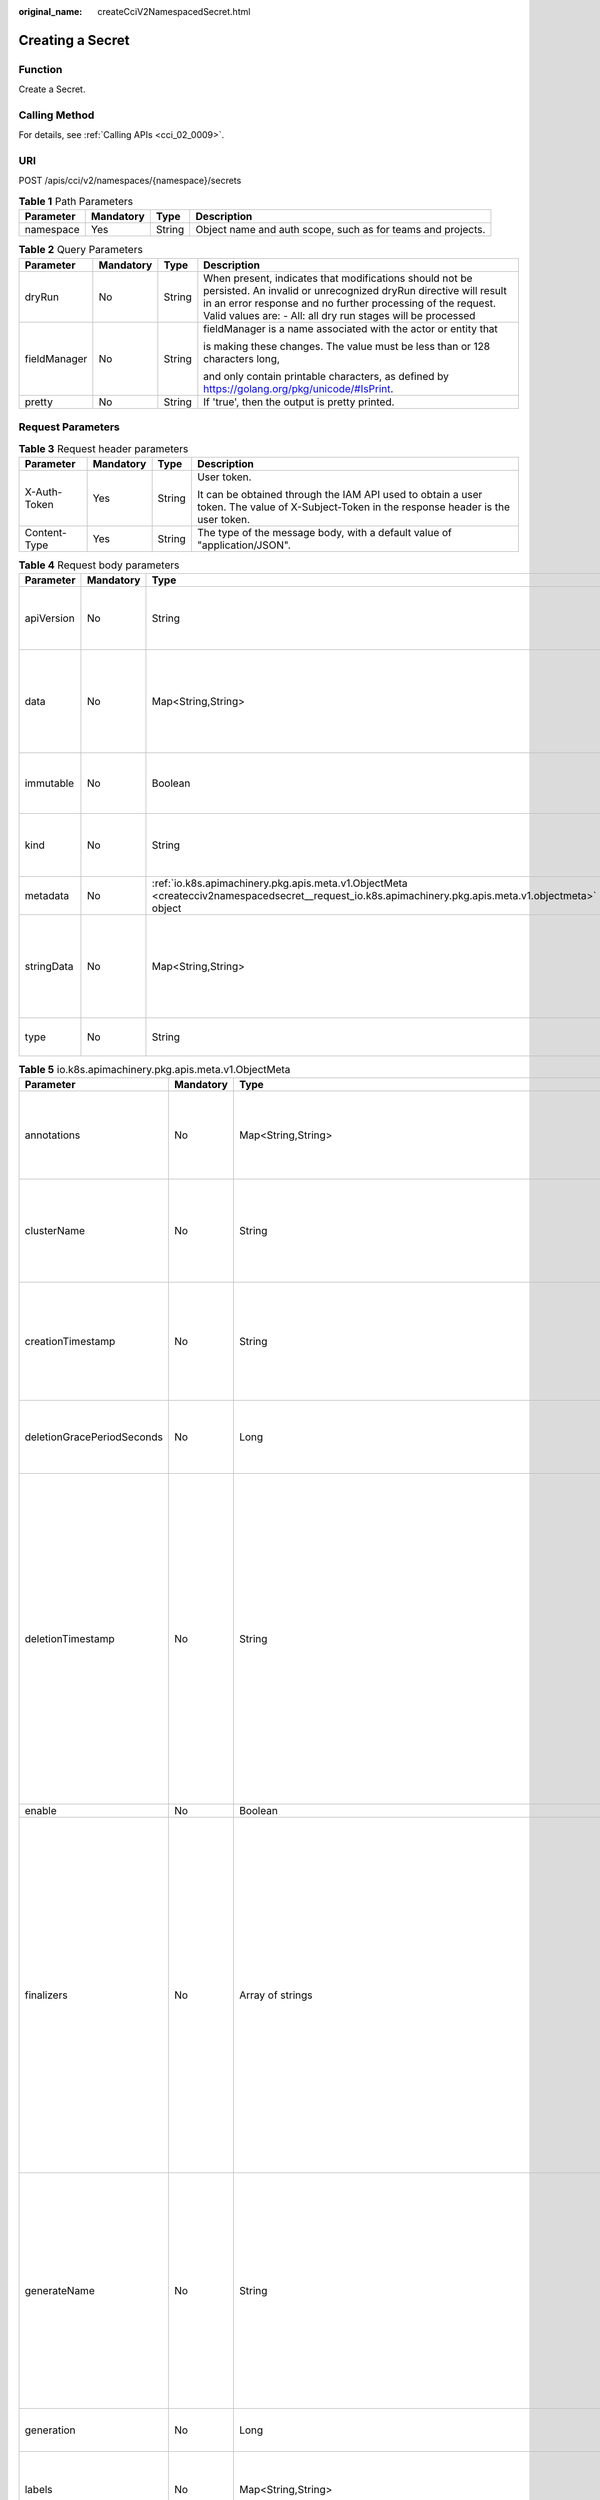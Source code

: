 :original_name: createCciV2NamespacedSecret.html

.. _createCciV2NamespacedSecret:

Creating a Secret
=================

Function
--------

Create a Secret.

Calling Method
--------------

For details, see :ref:`Calling APIs <cci_02_0009>`.

URI
---

POST /apis/cci/v2/namespaces/{namespace}/secrets

.. table:: **Table 1** Path Parameters

   +-----------+-----------+--------+-------------------------------------------------------------+
   | Parameter | Mandatory | Type   | Description                                                 |
   +===========+===========+========+=============================================================+
   | namespace | Yes       | String | Object name and auth scope, such as for teams and projects. |
   +-----------+-----------+--------+-------------------------------------------------------------+

.. table:: **Table 2** Query Parameters

   +-----------------+-----------------+-----------------+----------------------------------------------------------------------------------------------------------------------------------------------------------------------------------------------------------------------------------------------------------+
   | Parameter       | Mandatory       | Type            | Description                                                                                                                                                                                                                                              |
   +=================+=================+=================+==========================================================================================================================================================================================================================================================+
   | dryRun          | No              | String          | When present, indicates that modifications should not be persisted. An invalid or unrecognized dryRun directive will result in an error response and no further processing of the request. Valid values are: - All: all dry run stages will be processed |
   +-----------------+-----------------+-----------------+----------------------------------------------------------------------------------------------------------------------------------------------------------------------------------------------------------------------------------------------------------+
   | fieldManager    | No              | String          | fieldManager is a name associated with the actor or entity that                                                                                                                                                                                          |
   |                 |                 |                 |                                                                                                                                                                                                                                                          |
   |                 |                 |                 | is making these changes. The value must be less than or 128 characters long,                                                                                                                                                                             |
   |                 |                 |                 |                                                                                                                                                                                                                                                          |
   |                 |                 |                 | and only contain printable characters, as defined by https://golang.org/pkg/unicode/#IsPrint.                                                                                                                                                            |
   +-----------------+-----------------+-----------------+----------------------------------------------------------------------------------------------------------------------------------------------------------------------------------------------------------------------------------------------------------+
   | pretty          | No              | String          | If 'true', then the output is pretty printed.                                                                                                                                                                                                            |
   +-----------------+-----------------+-----------------+----------------------------------------------------------------------------------------------------------------------------------------------------------------------------------------------------------------------------------------------------------+

Request Parameters
------------------

.. table:: **Table 3** Request header parameters

   +-----------------+-----------------+-----------------+--------------------------------------------------------------------------------------------------------------------------------------------+
   | Parameter       | Mandatory       | Type            | Description                                                                                                                                |
   +=================+=================+=================+============================================================================================================================================+
   | X-Auth-Token    | Yes             | String          | User token.                                                                                                                                |
   |                 |                 |                 |                                                                                                                                            |
   |                 |                 |                 | It can be obtained through the IAM API used to obtain a user token. The value of X-Subject-Token in the response header is the user token. |
   +-----------------+-----------------+-----------------+--------------------------------------------------------------------------------------------------------------------------------------------+
   | Content-Type    | Yes             | String          | The type of the message body, with a default value of "application/JSON".                                                                  |
   +-----------------+-----------------+-----------------+--------------------------------------------------------------------------------------------------------------------------------------------+

.. table:: **Table 4** Request body parameters

   +-----------------+-----------------+------------------------------------------------------------------------------------------------------------------------------------------------------+----------------------------------------------------------------------------------------------------------------------------------------------------------------------------------------------------------------------------------------------------------------------------------------------------+
   | Parameter       | Mandatory       | Type                                                                                                                                                 | Description                                                                                                                                                                                                                                                                                        |
   +=================+=================+======================================================================================================================================================+====================================================================================================================================================================================================================================================================================================+
   | apiVersion      | No              | String                                                                                                                                               | APIVersion defines the versioned schema of this representation of an object. Servers should convert recognized schemas to the latest internal value, and may reject unrecognized values. More info: https://git.k8s.io/community/contributors/devel/sig-architecture/api-conventions.md#resources  |
   +-----------------+-----------------+------------------------------------------------------------------------------------------------------------------------------------------------------+----------------------------------------------------------------------------------------------------------------------------------------------------------------------------------------------------------------------------------------------------------------------------------------------------+
   | data            | No              | Map<String,String>                                                                                                                                   | Data contains the secret data. Each key must consist of alphanumeric                                                                                                                                                                                                                               |
   |                 |                 |                                                                                                                                                      |                                                                                                                                                                                                                                                                                                    |
   |                 |                 |                                                                                                                                                      | characters, '-', '_' or '.'. The serialized form of the secret data is a                                                                                                                                                                                                                           |
   |                 |                 |                                                                                                                                                      |                                                                                                                                                                                                                                                                                                    |
   |                 |                 |                                                                                                                                                      | base64 encoded string, representing the arbitrary (possibly non-string)                                                                                                                                                                                                                            |
   |                 |                 |                                                                                                                                                      |                                                                                                                                                                                                                                                                                                    |
   |                 |                 |                                                                                                                                                      | data value here. Described in https://tools.ietf.org/html/rfc4648#section-4                                                                                                                                                                                                                        |
   +-----------------+-----------------+------------------------------------------------------------------------------------------------------------------------------------------------------+----------------------------------------------------------------------------------------------------------------------------------------------------------------------------------------------------------------------------------------------------------------------------------------------------+
   | immutable       | No              | Boolean                                                                                                                                              | Immutable, if set to true, ensures that data stored in the Secret                                                                                                                                                                                                                                  |
   |                 |                 |                                                                                                                                                      |                                                                                                                                                                                                                                                                                                    |
   |                 |                 |                                                                                                                                                      | cannot be updated (only object metadata can be modified). If not set to                                                                                                                                                                                                                            |
   |                 |                 |                                                                                                                                                      |                                                                                                                                                                                                                                                                                                    |
   |                 |                 |                                                                                                                                                      | true, the field can be modified at any time. Defaulted to nil.                                                                                                                                                                                                                                     |
   +-----------------+-----------------+------------------------------------------------------------------------------------------------------------------------------------------------------+----------------------------------------------------------------------------------------------------------------------------------------------------------------------------------------------------------------------------------------------------------------------------------------------------+
   | kind            | No              | String                                                                                                                                               | Kind is a string value representing the REST resource this object represents. Servers may infer this from the endpoint the client submits requests to. Cannot be updated. In CamelCase. More info: https://git.k8s.io/community/contributors/devel/sig-architecture/api-conventions.md#types-kinds |
   +-----------------+-----------------+------------------------------------------------------------------------------------------------------------------------------------------------------+----------------------------------------------------------------------------------------------------------------------------------------------------------------------------------------------------------------------------------------------------------------------------------------------------+
   | metadata        | No              | :ref:`io.k8s.apimachinery.pkg.apis.meta.v1.ObjectMeta <createcciv2namespacedsecret__request_io.k8s.apimachinery.pkg.apis.meta.v1.objectmeta>` object | Standard object's metadata. More info: https://git.k8s.io/community/contributors/devel/sig-architecture/api-conventions.md#metadata                                                                                                                                                                |
   +-----------------+-----------------+------------------------------------------------------------------------------------------------------------------------------------------------------+----------------------------------------------------------------------------------------------------------------------------------------------------------------------------------------------------------------------------------------------------------------------------------------------------+
   | stringData      | No              | Map<String,String>                                                                                                                                   | stringData allows specifying non-binary secret data in string                                                                                                                                                                                                                                      |
   |                 |                 |                                                                                                                                                      |                                                                                                                                                                                                                                                                                                    |
   |                 |                 |                                                                                                                                                      | form. It is provided as a write-only input field for convenience. All keys                                                                                                                                                                                                                         |
   |                 |                 |                                                                                                                                                      |                                                                                                                                                                                                                                                                                                    |
   |                 |                 |                                                                                                                                                      | and values are merged into the data field on write, overwriting any existing                                                                                                                                                                                                                       |
   |                 |                 |                                                                                                                                                      |                                                                                                                                                                                                                                                                                                    |
   |                 |                 |                                                                                                                                                      | values. The stringData field is never output when reading from the API.                                                                                                                                                                                                                            |
   +-----------------+-----------------+------------------------------------------------------------------------------------------------------------------------------------------------------+----------------------------------------------------------------------------------------------------------------------------------------------------------------------------------------------------------------------------------------------------------------------------------------------------+
   | type            | No              | String                                                                                                                                               | Used to facilitate programmatic handling of secret data. More info: https://kubernetes.io/docs/concepts/configuration/secret/#secret-types                                                                                                                                                         |
   +-----------------+-----------------+------------------------------------------------------------------------------------------------------------------------------------------------------+----------------------------------------------------------------------------------------------------------------------------------------------------------------------------------------------------------------------------------------------------------------------------------------------------+

.. _createcciv2namespacedsecret__request_io.k8s.apimachinery.pkg.apis.meta.v1.objectmeta:

.. table:: **Table 5** io.k8s.apimachinery.pkg.apis.meta.v1.ObjectMeta

   +----------------------------+-----------------+--------------------------------------------------------------------------------------------------------------------------------------------------------------------------------+---------------------------------------------------------------------------------------------------------------------------------------------------------------------------------------------------------------------------------------------------------------------------------------------------------------------------------------------------------------------------------------------------------------------------------------------------------------------------------------------------------------------------------------------------------------------------------------------------------------------------------------------------------------------------------------------------------------------------------------------------------------------------------------------------------------------------------------------------------------------------------------------------------------------------------------------------------------------------------------------------------------------------------------------------------------------------------------------------------------------------------------------------------------------------------------------------------------------------------+
   | Parameter                  | Mandatory       | Type                                                                                                                                                                           | Description                                                                                                                                                                                                                                                                                                                                                                                                                                                                                                                                                                                                                                                                                                                                                                                                                                                                                                                                                                                                                                                                                                                                                                                                                     |
   +============================+=================+================================================================================================================================================================================+=================================================================================================================================================================================================================================================================================================================================================================================================================================================================================================================================================================================================================================================================================================================================================================================================================================================================================================================================================================================================================================================================================================================================================================================================================================+
   | annotations                | No              | Map<String,String>                                                                                                                                                             | Annotations is an unstructured key value map stored with a resource that may be set by external tools to store and retrieve arbitrary metadata. They are not queryable and should be preserved when modifying objects. More info: https://kubernetes.io/docs/concepts/overview/working-with-objects/annotations/                                                                                                                                                                                                                                                                                                                                                                                                                                                                                                                                                                                                                                                                                                                                                                                                                                                                                                                |
   +----------------------------+-----------------+--------------------------------------------------------------------------------------------------------------------------------------------------------------------------------+---------------------------------------------------------------------------------------------------------------------------------------------------------------------------------------------------------------------------------------------------------------------------------------------------------------------------------------------------------------------------------------------------------------------------------------------------------------------------------------------------------------------------------------------------------------------------------------------------------------------------------------------------------------------------------------------------------------------------------------------------------------------------------------------------------------------------------------------------------------------------------------------------------------------------------------------------------------------------------------------------------------------------------------------------------------------------------------------------------------------------------------------------------------------------------------------------------------------------------+
   | clusterName                | No              | String                                                                                                                                                                         | The name of the cluster which the object belongs to. This is                                                                                                                                                                                                                                                                                                                                                                                                                                                                                                                                                                                                                                                                                                                                                                                                                                                                                                                                                                                                                                                                                                                                                                    |
   |                            |                 |                                                                                                                                                                                |                                                                                                                                                                                                                                                                                                                                                                                                                                                                                                                                                                                                                                                                                                                                                                                                                                                                                                                                                                                                                                                                                                                                                                                                                                 |
   |                            |                 |                                                                                                                                                                                | used to distinguish resources with same name and namespace in different                                                                                                                                                                                                                                                                                                                                                                                                                                                                                                                                                                                                                                                                                                                                                                                                                                                                                                                                                                                                                                                                                                                                                         |
   |                            |                 |                                                                                                                                                                                |                                                                                                                                                                                                                                                                                                                                                                                                                                                                                                                                                                                                                                                                                                                                                                                                                                                                                                                                                                                                                                                                                                                                                                                                                                 |
   |                            |                 |                                                                                                                                                                                | clusters. This field is not set anywhere right now and apiserver is going                                                                                                                                                                                                                                                                                                                                                                                                                                                                                                                                                                                                                                                                                                                                                                                                                                                                                                                                                                                                                                                                                                                                                       |
   |                            |                 |                                                                                                                                                                                |                                                                                                                                                                                                                                                                                                                                                                                                                                                                                                                                                                                                                                                                                                                                                                                                                                                                                                                                                                                                                                                                                                                                                                                                                                 |
   |                            |                 |                                                                                                                                                                                | to ignore it if set in create or update request.                                                                                                                                                                                                                                                                                                                                                                                                                                                                                                                                                                                                                                                                                                                                                                                                                                                                                                                                                                                                                                                                                                                                                                                |
   +----------------------------+-----------------+--------------------------------------------------------------------------------------------------------------------------------------------------------------------------------+---------------------------------------------------------------------------------------------------------------------------------------------------------------------------------------------------------------------------------------------------------------------------------------------------------------------------------------------------------------------------------------------------------------------------------------------------------------------------------------------------------------------------------------------------------------------------------------------------------------------------------------------------------------------------------------------------------------------------------------------------------------------------------------------------------------------------------------------------------------------------------------------------------------------------------------------------------------------------------------------------------------------------------------------------------------------------------------------------------------------------------------------------------------------------------------------------------------------------------+
   | creationTimestamp          | No              | String                                                                                                                                                                         | CreationTimestamp is a timestamp representing the server time when this object was created. It is not guaranteed to be set in happens-before order across separate operations. Clients may not set this value. It is represented in RFC3339 form and is in UTC.                                                                                                                                                                                                                                                                                                                                                                                                                                                                                                                                                                                                                                                                                                                                                                                                                                                                                                                                                                 |
   |                            |                 |                                                                                                                                                                                |                                                                                                                                                                                                                                                                                                                                                                                                                                                                                                                                                                                                                                                                                                                                                                                                                                                                                                                                                                                                                                                                                                                                                                                                                                 |
   |                            |                 |                                                                                                                                                                                | Populated by the system. Read-only. Null for lists. More info: https://git.k8s.io/community/contributors/devel/sig-architecture/api-conventions.md#metadata                                                                                                                                                                                                                                                                                                                                                                                                                                                                                                                                                                                                                                                                                                                                                                                                                                                                                                                                                                                                                                                                     |
   +----------------------------+-----------------+--------------------------------------------------------------------------------------------------------------------------------------------------------------------------------+---------------------------------------------------------------------------------------------------------------------------------------------------------------------------------------------------------------------------------------------------------------------------------------------------------------------------------------------------------------------------------------------------------------------------------------------------------------------------------------------------------------------------------------------------------------------------------------------------------------------------------------------------------------------------------------------------------------------------------------------------------------------------------------------------------------------------------------------------------------------------------------------------------------------------------------------------------------------------------------------------------------------------------------------------------------------------------------------------------------------------------------------------------------------------------------------------------------------------------+
   | deletionGracePeriodSeconds | No              | Long                                                                                                                                                                           | Number of seconds allowed for this object to gracefully terminate                                                                                                                                                                                                                                                                                                                                                                                                                                                                                                                                                                                                                                                                                                                                                                                                                                                                                                                                                                                                                                                                                                                                                               |
   |                            |                 |                                                                                                                                                                                |                                                                                                                                                                                                                                                                                                                                                                                                                                                                                                                                                                                                                                                                                                                                                                                                                                                                                                                                                                                                                                                                                                                                                                                                                                 |
   |                            |                 |                                                                                                                                                                                | before it will be removed from the system. Only set when deletionTimestamp                                                                                                                                                                                                                                                                                                                                                                                                                                                                                                                                                                                                                                                                                                                                                                                                                                                                                                                                                                                                                                                                                                                                                      |
   |                            |                 |                                                                                                                                                                                |                                                                                                                                                                                                                                                                                                                                                                                                                                                                                                                                                                                                                                                                                                                                                                                                                                                                                                                                                                                                                                                                                                                                                                                                                                 |
   |                            |                 |                                                                                                                                                                                | is also set. May only be shortened. Read-only.                                                                                                                                                                                                                                                                                                                                                                                                                                                                                                                                                                                                                                                                                                                                                                                                                                                                                                                                                                                                                                                                                                                                                                                  |
   +----------------------------+-----------------+--------------------------------------------------------------------------------------------------------------------------------------------------------------------------------+---------------------------------------------------------------------------------------------------------------------------------------------------------------------------------------------------------------------------------------------------------------------------------------------------------------------------------------------------------------------------------------------------------------------------------------------------------------------------------------------------------------------------------------------------------------------------------------------------------------------------------------------------------------------------------------------------------------------------------------------------------------------------------------------------------------------------------------------------------------------------------------------------------------------------------------------------------------------------------------------------------------------------------------------------------------------------------------------------------------------------------------------------------------------------------------------------------------------------------+
   | deletionTimestamp          | No              | String                                                                                                                                                                         | DeletionTimestamp is RFC 3339 date and time at which this resource will be deleted. This field is set by the server when a graceful deletion is requested by the user, and is not directly settable by a client. The resource is expected to be deleted (no longer visible from resource lists, and not reachable by name) after the time in this field, once the finalizers list is empty. As long as the finalizers list contains items, deletion is blocked. Once the deletionTimestamp is set, this value may not be unset or be set further into the future, although it may be shortened or the resource may be deleted prior to this time. For example, a user may request that a pod is deleted in 30 seconds. The Kubelet will react by sending a graceful termination signal to the containers in the pod. After that 30 seconds, the Kubelet will send a hard termination signal (SIGKILL) to the container and after cleanup, remove the pod from the API. In the presence of network partitions, this object may still exist after this timestamp, until an administrator or automated process can determine the resource is fully terminated. If not set, graceful deletion of the object has not been requested. |
   |                            |                 |                                                                                                                                                                                |                                                                                                                                                                                                                                                                                                                                                                                                                                                                                                                                                                                                                                                                                                                                                                                                                                                                                                                                                                                                                                                                                                                                                                                                                                 |
   |                            |                 |                                                                                                                                                                                | Populated by the system when a graceful deletion is requested. Read-only. More info: https://git.k8s.io/community/contributors/devel/sig-architecture/api-conventions.md#metadata                                                                                                                                                                                                                                                                                                                                                                                                                                                                                                                                                                                                                                                                                                                                                                                                                                                                                                                                                                                                                                               |
   +----------------------------+-----------------+--------------------------------------------------------------------------------------------------------------------------------------------------------------------------------+---------------------------------------------------------------------------------------------------------------------------------------------------------------------------------------------------------------------------------------------------------------------------------------------------------------------------------------------------------------------------------------------------------------------------------------------------------------------------------------------------------------------------------------------------------------------------------------------------------------------------------------------------------------------------------------------------------------------------------------------------------------------------------------------------------------------------------------------------------------------------------------------------------------------------------------------------------------------------------------------------------------------------------------------------------------------------------------------------------------------------------------------------------------------------------------------------------------------------------+
   | enable                     | No              | Boolean                                                                                                                                                                        | Enable identifies whether the resource is available                                                                                                                                                                                                                                                                                                                                                                                                                                                                                                                                                                                                                                                                                                                                                                                                                                                                                                                                                                                                                                                                                                                                                                             |
   +----------------------------+-----------------+--------------------------------------------------------------------------------------------------------------------------------------------------------------------------------+---------------------------------------------------------------------------------------------------------------------------------------------------------------------------------------------------------------------------------------------------------------------------------------------------------------------------------------------------------------------------------------------------------------------------------------------------------------------------------------------------------------------------------------------------------------------------------------------------------------------------------------------------------------------------------------------------------------------------------------------------------------------------------------------------------------------------------------------------------------------------------------------------------------------------------------------------------------------------------------------------------------------------------------------------------------------------------------------------------------------------------------------------------------------------------------------------------------------------------+
   | finalizers                 | No              | Array of strings                                                                                                                                                               | Must be empty before the object is deleted from the registry.                                                                                                                                                                                                                                                                                                                                                                                                                                                                                                                                                                                                                                                                                                                                                                                                                                                                                                                                                                                                                                                                                                                                                                   |
   |                            |                 |                                                                                                                                                                                |                                                                                                                                                                                                                                                                                                                                                                                                                                                                                                                                                                                                                                                                                                                                                                                                                                                                                                                                                                                                                                                                                                                                                                                                                                 |
   |                            |                 |                                                                                                                                                                                | Each entry is an identifier for the responsible component that will remove                                                                                                                                                                                                                                                                                                                                                                                                                                                                                                                                                                                                                                                                                                                                                                                                                                                                                                                                                                                                                                                                                                                                                      |
   |                            |                 |                                                                                                                                                                                |                                                                                                                                                                                                                                                                                                                                                                                                                                                                                                                                                                                                                                                                                                                                                                                                                                                                                                                                                                                                                                                                                                                                                                                                                                 |
   |                            |                 |                                                                                                                                                                                | the entry from the list. If the deletionTimestamp of the object is non-nil,                                                                                                                                                                                                                                                                                                                                                                                                                                                                                                                                                                                                                                                                                                                                                                                                                                                                                                                                                                                                                                                                                                                                                     |
   |                            |                 |                                                                                                                                                                                |                                                                                                                                                                                                                                                                                                                                                                                                                                                                                                                                                                                                                                                                                                                                                                                                                                                                                                                                                                                                                                                                                                                                                                                                                                 |
   |                            |                 |                                                                                                                                                                                | entries in this list can only be removed. Finalizers may be processed and                                                                                                                                                                                                                                                                                                                                                                                                                                                                                                                                                                                                                                                                                                                                                                                                                                                                                                                                                                                                                                                                                                                                                       |
   |                            |                 |                                                                                                                                                                                |                                                                                                                                                                                                                                                                                                                                                                                                                                                                                                                                                                                                                                                                                                                                                                                                                                                                                                                                                                                                                                                                                                                                                                                                                                 |
   |                            |                 |                                                                                                                                                                                | removed in any order. Order is NOT enforced because it introduces significant                                                                                                                                                                                                                                                                                                                                                                                                                                                                                                                                                                                                                                                                                                                                                                                                                                                                                                                                                                                                                                                                                                                                                   |
   |                            |                 |                                                                                                                                                                                |                                                                                                                                                                                                                                                                                                                                                                                                                                                                                                                                                                                                                                                                                                                                                                                                                                                                                                                                                                                                                                                                                                                                                                                                                                 |
   |                            |                 |                                                                                                                                                                                | risk of stuck finalizers. finalizers is a shared field, any actor with permission                                                                                                                                                                                                                                                                                                                                                                                                                                                                                                                                                                                                                                                                                                                                                                                                                                                                                                                                                                                                                                                                                                                                               |
   |                            |                 |                                                                                                                                                                                |                                                                                                                                                                                                                                                                                                                                                                                                                                                                                                                                                                                                                                                                                                                                                                                                                                                                                                                                                                                                                                                                                                                                                                                                                                 |
   |                            |                 |                                                                                                                                                                                | can reorder it. If the finalizer list is processed in order, then this can                                                                                                                                                                                                                                                                                                                                                                                                                                                                                                                                                                                                                                                                                                                                                                                                                                                                                                                                                                                                                                                                                                                                                      |
   |                            |                 |                                                                                                                                                                                |                                                                                                                                                                                                                                                                                                                                                                                                                                                                                                                                                                                                                                                                                                                                                                                                                                                                                                                                                                                                                                                                                                                                                                                                                                 |
   |                            |                 |                                                                                                                                                                                | lead to a situation in which the component responsible for the first finalizer                                                                                                                                                                                                                                                                                                                                                                                                                                                                                                                                                                                                                                                                                                                                                                                                                                                                                                                                                                                                                                                                                                                                                  |
   |                            |                 |                                                                                                                                                                                |                                                                                                                                                                                                                                                                                                                                                                                                                                                                                                                                                                                                                                                                                                                                                                                                                                                                                                                                                                                                                                                                                                                                                                                                                                 |
   |                            |                 |                                                                                                                                                                                | in the list is waiting for a signal (field value, external system, or other)                                                                                                                                                                                                                                                                                                                                                                                                                                                                                                                                                                                                                                                                                                                                                                                                                                                                                                                                                                                                                                                                                                                                                    |
   |                            |                 |                                                                                                                                                                                |                                                                                                                                                                                                                                                                                                                                                                                                                                                                                                                                                                                                                                                                                                                                                                                                                                                                                                                                                                                                                                                                                                                                                                                                                                 |
   |                            |                 |                                                                                                                                                                                | produced by a component responsible for a finalizer later in the list, resulting                                                                                                                                                                                                                                                                                                                                                                                                                                                                                                                                                                                                                                                                                                                                                                                                                                                                                                                                                                                                                                                                                                                                                |
   |                            |                 |                                                                                                                                                                                |                                                                                                                                                                                                                                                                                                                                                                                                                                                                                                                                                                                                                                                                                                                                                                                                                                                                                                                                                                                                                                                                                                                                                                                                                                 |
   |                            |                 |                                                                                                                                                                                | in a deadlock. Without enforced ordering finalizers are free to order amongst                                                                                                                                                                                                                                                                                                                                                                                                                                                                                                                                                                                                                                                                                                                                                                                                                                                                                                                                                                                                                                                                                                                                                   |
   |                            |                 |                                                                                                                                                                                |                                                                                                                                                                                                                                                                                                                                                                                                                                                                                                                                                                                                                                                                                                                                                                                                                                                                                                                                                                                                                                                                                                                                                                                                                                 |
   |                            |                 |                                                                                                                                                                                | themselves and are not vulnerable to ordering changes in the list.                                                                                                                                                                                                                                                                                                                                                                                                                                                                                                                                                                                                                                                                                                                                                                                                                                                                                                                                                                                                                                                                                                                                                              |
   +----------------------------+-----------------+--------------------------------------------------------------------------------------------------------------------------------------------------------------------------------+---------------------------------------------------------------------------------------------------------------------------------------------------------------------------------------------------------------------------------------------------------------------------------------------------------------------------------------------------------------------------------------------------------------------------------------------------------------------------------------------------------------------------------------------------------------------------------------------------------------------------------------------------------------------------------------------------------------------------------------------------------------------------------------------------------------------------------------------------------------------------------------------------------------------------------------------------------------------------------------------------------------------------------------------------------------------------------------------------------------------------------------------------------------------------------------------------------------------------------+
   | generateName               | No              | String                                                                                                                                                                         | GenerateName is an optional prefix, used by the server, to generate a unique name ONLY IF the Name field has not been provided. If this field is used, the name returned to the client will be different than the name passed. This value will also be combined with a unique suffix. The provided value has the same validation rules as the Name field, and may be truncated by the length of the suffix required to make the value unique on the server.                                                                                                                                                                                                                                                                                                                                                                                                                                                                                                                                                                                                                                                                                                                                                                     |
   |                            |                 |                                                                                                                                                                                |                                                                                                                                                                                                                                                                                                                                                                                                                                                                                                                                                                                                                                                                                                                                                                                                                                                                                                                                                                                                                                                                                                                                                                                                                                 |
   |                            |                 |                                                                                                                                                                                | If this field is specified and the generated name exists, the server will NOT return a 409 - instead, it will either return 201 Created or 500 with Reason ServerTimeout indicating a unique name could not be found in the time allotted, and the client should retry (optionally after the time indicated in the Retry-After header).                                                                                                                                                                                                                                                                                                                                                                                                                                                                                                                                                                                                                                                                                                                                                                                                                                                                                         |
   |                            |                 |                                                                                                                                                                                |                                                                                                                                                                                                                                                                                                                                                                                                                                                                                                                                                                                                                                                                                                                                                                                                                                                                                                                                                                                                                                                                                                                                                                                                                                 |
   |                            |                 |                                                                                                                                                                                | Applied only if Name is not specified. More info: https://git.k8s.io/community/contributors/devel/sig-architecture/api-conventions.md#idempotency                                                                                                                                                                                                                                                                                                                                                                                                                                                                                                                                                                                                                                                                                                                                                                                                                                                                                                                                                                                                                                                                               |
   +----------------------------+-----------------+--------------------------------------------------------------------------------------------------------------------------------------------------------------------------------+---------------------------------------------------------------------------------------------------------------------------------------------------------------------------------------------------------------------------------------------------------------------------------------------------------------------------------------------------------------------------------------------------------------------------------------------------------------------------------------------------------------------------------------------------------------------------------------------------------------------------------------------------------------------------------------------------------------------------------------------------------------------------------------------------------------------------------------------------------------------------------------------------------------------------------------------------------------------------------------------------------------------------------------------------------------------------------------------------------------------------------------------------------------------------------------------------------------------------------+
   | generation                 | No              | Long                                                                                                                                                                           | A sequence number representing a specific generation of the desired                                                                                                                                                                                                                                                                                                                                                                                                                                                                                                                                                                                                                                                                                                                                                                                                                                                                                                                                                                                                                                                                                                                                                             |
   |                            |                 |                                                                                                                                                                                |                                                                                                                                                                                                                                                                                                                                                                                                                                                                                                                                                                                                                                                                                                                                                                                                                                                                                                                                                                                                                                                                                                                                                                                                                                 |
   |                            |                 |                                                                                                                                                                                | state. Populated by the system. Read-only.                                                                                                                                                                                                                                                                                                                                                                                                                                                                                                                                                                                                                                                                                                                                                                                                                                                                                                                                                                                                                                                                                                                                                                                      |
   +----------------------------+-----------------+--------------------------------------------------------------------------------------------------------------------------------------------------------------------------------+---------------------------------------------------------------------------------------------------------------------------------------------------------------------------------------------------------------------------------------------------------------------------------------------------------------------------------------------------------------------------------------------------------------------------------------------------------------------------------------------------------------------------------------------------------------------------------------------------------------------------------------------------------------------------------------------------------------------------------------------------------------------------------------------------------------------------------------------------------------------------------------------------------------------------------------------------------------------------------------------------------------------------------------------------------------------------------------------------------------------------------------------------------------------------------------------------------------------------------+
   | labels                     | No              | Map<String,String>                                                                                                                                                             | Map of string keys and values that can be used to organize and categorize (scope and select) objects. May match selectors of replication controllers and services. More info: https://kubernetes.io/docs/concepts/overview/working-with-objects/labels/                                                                                                                                                                                                                                                                                                                                                                                                                                                                                                                                                                                                                                                                                                                                                                                                                                                                                                                                                                         |
   +----------------------------+-----------------+--------------------------------------------------------------------------------------------------------------------------------------------------------------------------------+---------------------------------------------------------------------------------------------------------------------------------------------------------------------------------------------------------------------------------------------------------------------------------------------------------------------------------------------------------------------------------------------------------------------------------------------------------------------------------------------------------------------------------------------------------------------------------------------------------------------------------------------------------------------------------------------------------------------------------------------------------------------------------------------------------------------------------------------------------------------------------------------------------------------------------------------------------------------------------------------------------------------------------------------------------------------------------------------------------------------------------------------------------------------------------------------------------------------------------+
   | managedFields              | No              | Array of :ref:`io.k8s.apimachinery.pkg.apis.meta.v1.ManagedFieldsEntry <createcciv2namespacedsecret__request_io.k8s.apimachinery.pkg.apis.meta.v1.managedfieldsentry>` objects | ManagedFields maps workflow-id and version to the set of fields                                                                                                                                                                                                                                                                                                                                                                                                                                                                                                                                                                                                                                                                                                                                                                                                                                                                                                                                                                                                                                                                                                                                                                 |
   |                            |                 |                                                                                                                                                                                |                                                                                                                                                                                                                                                                                                                                                                                                                                                                                                                                                                                                                                                                                                                                                                                                                                                                                                                                                                                                                                                                                                                                                                                                                                 |
   |                            |                 |                                                                                                                                                                                | that are managed by that workflow. This is mostly for internal housekeeping,                                                                                                                                                                                                                                                                                                                                                                                                                                                                                                                                                                                                                                                                                                                                                                                                                                                                                                                                                                                                                                                                                                                                                    |
   |                            |                 |                                                                                                                                                                                |                                                                                                                                                                                                                                                                                                                                                                                                                                                                                                                                                                                                                                                                                                                                                                                                                                                                                                                                                                                                                                                                                                                                                                                                                                 |
   |                            |                 |                                                                                                                                                                                | and users typically shouldn't need to set or understand this field. A workflow                                                                                                                                                                                                                                                                                                                                                                                                                                                                                                                                                                                                                                                                                                                                                                                                                                                                                                                                                                                                                                                                                                                                                  |
   |                            |                 |                                                                                                                                                                                |                                                                                                                                                                                                                                                                                                                                                                                                                                                                                                                                                                                                                                                                                                                                                                                                                                                                                                                                                                                                                                                                                                                                                                                                                                 |
   |                            |                 |                                                                                                                                                                                | can be the user's name, a controller's name, or the name of a specific apply                                                                                                                                                                                                                                                                                                                                                                                                                                                                                                                                                                                                                                                                                                                                                                                                                                                                                                                                                                                                                                                                                                                                                    |
   |                            |                 |                                                                                                                                                                                |                                                                                                                                                                                                                                                                                                                                                                                                                                                                                                                                                                                                                                                                                                                                                                                                                                                                                                                                                                                                                                                                                                                                                                                                                                 |
   |                            |                 |                                                                                                                                                                                | path like "ci-cd". The set of fields is always in the version that the workflow                                                                                                                                                                                                                                                                                                                                                                                                                                                                                                                                                                                                                                                                                                                                                                                                                                                                                                                                                                                                                                                                                                                                                 |
   |                            |                 |                                                                                                                                                                                |                                                                                                                                                                                                                                                                                                                                                                                                                                                                                                                                                                                                                                                                                                                                                                                                                                                                                                                                                                                                                                                                                                                                                                                                                                 |
   |                            |                 |                                                                                                                                                                                | used when modifying the object.                                                                                                                                                                                                                                                                                                                                                                                                                                                                                                                                                                                                                                                                                                                                                                                                                                                                                                                                                                                                                                                                                                                                                                                                 |
   +----------------------------+-----------------+--------------------------------------------------------------------------------------------------------------------------------------------------------------------------------+---------------------------------------------------------------------------------------------------------------------------------------------------------------------------------------------------------------------------------------------------------------------------------------------------------------------------------------------------------------------------------------------------------------------------------------------------------------------------------------------------------------------------------------------------------------------------------------------------------------------------------------------------------------------------------------------------------------------------------------------------------------------------------------------------------------------------------------------------------------------------------------------------------------------------------------------------------------------------------------------------------------------------------------------------------------------------------------------------------------------------------------------------------------------------------------------------------------------------------+
   | name                       | No              | String                                                                                                                                                                         | Name must be unique within a namespace. Is required when creating resources, although some resources may allow a client to request the generation of an appropriate name automatically. Name is primarily intended for creation idempotence and configuration definition. Cannot be updated. More info: https://kubernetes.io/docs/concepts/overview/working-with-objects/names/#names                                                                                                                                                                                                                                                                                                                                                                                                                                                                                                                                                                                                                                                                                                                                                                                                                                          |
   +----------------------------+-----------------+--------------------------------------------------------------------------------------------------------------------------------------------------------------------------------+---------------------------------------------------------------------------------------------------------------------------------------------------------------------------------------------------------------------------------------------------------------------------------------------------------------------------------------------------------------------------------------------------------------------------------------------------------------------------------------------------------------------------------------------------------------------------------------------------------------------------------------------------------------------------------------------------------------------------------------------------------------------------------------------------------------------------------------------------------------------------------------------------------------------------------------------------------------------------------------------------------------------------------------------------------------------------------------------------------------------------------------------------------------------------------------------------------------------------------+
   | namespace                  | No              | String                                                                                                                                                                         | Namespace defines the space within which each name must be unique. An empty namespace is equivalent to the "default" namespace, but "default" is the canonical representation. Not all objects are required to be scoped to a namespace - the value of this field for those objects will be empty.                                                                                                                                                                                                                                                                                                                                                                                                                                                                                                                                                                                                                                                                                                                                                                                                                                                                                                                              |
   |                            |                 |                                                                                                                                                                                |                                                                                                                                                                                                                                                                                                                                                                                                                                                                                                                                                                                                                                                                                                                                                                                                                                                                                                                                                                                                                                                                                                                                                                                                                                 |
   |                            |                 |                                                                                                                                                                                | Must be a DNS_LABEL. Cannot be updated. More info: https://kubernetes.io/docs/concepts/overview/working-with-objects/namespaces/                                                                                                                                                                                                                                                                                                                                                                                                                                                                                                                                                                                                                                                                                                                                                                                                                                                                                                                                                                                                                                                                                                |
   +----------------------------+-----------------+--------------------------------------------------------------------------------------------------------------------------------------------------------------------------------+---------------------------------------------------------------------------------------------------------------------------------------------------------------------------------------------------------------------------------------------------------------------------------------------------------------------------------------------------------------------------------------------------------------------------------------------------------------------------------------------------------------------------------------------------------------------------------------------------------------------------------------------------------------------------------------------------------------------------------------------------------------------------------------------------------------------------------------------------------------------------------------------------------------------------------------------------------------------------------------------------------------------------------------------------------------------------------------------------------------------------------------------------------------------------------------------------------------------------------+
   | ownerReferences            | No              | Array of :ref:`io.k8s.apimachinery.pkg.apis.meta.v1.OwnerReference <createcciv2namespacedsecret__request_io.k8s.apimachinery.pkg.apis.meta.v1.ownerreference>` objects         | List of objects depended by this object. If ALL objects in the                                                                                                                                                                                                                                                                                                                                                                                                                                                                                                                                                                                                                                                                                                                                                                                                                                                                                                                                                                                                                                                                                                                                                                  |
   |                            |                 |                                                                                                                                                                                |                                                                                                                                                                                                                                                                                                                                                                                                                                                                                                                                                                                                                                                                                                                                                                                                                                                                                                                                                                                                                                                                                                                                                                                                                                 |
   |                            |                 |                                                                                                                                                                                | list have been deleted, this object will be garbage collected. If this object                                                                                                                                                                                                                                                                                                                                                                                                                                                                                                                                                                                                                                                                                                                                                                                                                                                                                                                                                                                                                                                                                                                                                   |
   |                            |                 |                                                                                                                                                                                |                                                                                                                                                                                                                                                                                                                                                                                                                                                                                                                                                                                                                                                                                                                                                                                                                                                                                                                                                                                                                                                                                                                                                                                                                                 |
   |                            |                 |                                                                                                                                                                                | is managed by a controller, then an entry in this list will point to this                                                                                                                                                                                                                                                                                                                                                                                                                                                                                                                                                                                                                                                                                                                                                                                                                                                                                                                                                                                                                                                                                                                                                       |
   |                            |                 |                                                                                                                                                                                |                                                                                                                                                                                                                                                                                                                                                                                                                                                                                                                                                                                                                                                                                                                                                                                                                                                                                                                                                                                                                                                                                                                                                                                                                                 |
   |                            |                 |                                                                                                                                                                                | controller, with the controller field set to true. There cannot be more                                                                                                                                                                                                                                                                                                                                                                                                                                                                                                                                                                                                                                                                                                                                                                                                                                                                                                                                                                                                                                                                                                                                                         |
   |                            |                 |                                                                                                                                                                                |                                                                                                                                                                                                                                                                                                                                                                                                                                                                                                                                                                                                                                                                                                                                                                                                                                                                                                                                                                                                                                                                                                                                                                                                                                 |
   |                            |                 |                                                                                                                                                                                | than one managing controller.                                                                                                                                                                                                                                                                                                                                                                                                                                                                                                                                                                                                                                                                                                                                                                                                                                                                                                                                                                                                                                                                                                                                                                                                   |
   +----------------------------+-----------------+--------------------------------------------------------------------------------------------------------------------------------------------------------------------------------+---------------------------------------------------------------------------------------------------------------------------------------------------------------------------------------------------------------------------------------------------------------------------------------------------------------------------------------------------------------------------------------------------------------------------------------------------------------------------------------------------------------------------------------------------------------------------------------------------------------------------------------------------------------------------------------------------------------------------------------------------------------------------------------------------------------------------------------------------------------------------------------------------------------------------------------------------------------------------------------------------------------------------------------------------------------------------------------------------------------------------------------------------------------------------------------------------------------------------------+
   | resourceVersion            | No              | String                                                                                                                                                                         | An opaque value that represents the internal version of this object that can be used by clients to determine when objects have changed. May be used for optimistic concurrency, change detection, and the watch operation on a resource or set of resources. Clients must treat these values as opaque and passed unmodified back to the server. They may only be valid for a particular resource or set of resources.                                                                                                                                                                                                                                                                                                                                                                                                                                                                                                                                                                                                                                                                                                                                                                                                          |
   |                            |                 |                                                                                                                                                                                |                                                                                                                                                                                                                                                                                                                                                                                                                                                                                                                                                                                                                                                                                                                                                                                                                                                                                                                                                                                                                                                                                                                                                                                                                                 |
   |                            |                 |                                                                                                                                                                                | Populated by the system. Read-only. Value must be treated as opaque by clients and . More info: https://git.k8s.io/community/contributors/devel/sig-architecture/api-conventions.md#concurrency-control-and-consistency                                                                                                                                                                                                                                                                                                                                                                                                                                                                                                                                                                                                                                                                                                                                                                                                                                                                                                                                                                                                         |
   +----------------------------+-----------------+--------------------------------------------------------------------------------------------------------------------------------------------------------------------------------+---------------------------------------------------------------------------------------------------------------------------------------------------------------------------------------------------------------------------------------------------------------------------------------------------------------------------------------------------------------------------------------------------------------------------------------------------------------------------------------------------------------------------------------------------------------------------------------------------------------------------------------------------------------------------------------------------------------------------------------------------------------------------------------------------------------------------------------------------------------------------------------------------------------------------------------------------------------------------------------------------------------------------------------------------------------------------------------------------------------------------------------------------------------------------------------------------------------------------------+
   | selfLink                   | No              | String                                                                                                                                                                         | SelfLink is a URL representing this object. Populated by the system. Read-only.                                                                                                                                                                                                                                                                                                                                                                                                                                                                                                                                                                                                                                                                                                                                                                                                                                                                                                                                                                                                                                                                                                                                                 |
   |                            |                 |                                                                                                                                                                                |                                                                                                                                                                                                                                                                                                                                                                                                                                                                                                                                                                                                                                                                                                                                                                                                                                                                                                                                                                                                                                                                                                                                                                                                                                 |
   |                            |                 |                                                                                                                                                                                | DEPRECATED Kubernetes will stop propagating this field in 1.20 release and the field is planned to be removed in 1.21 release.                                                                                                                                                                                                                                                                                                                                                                                                                                                                                                                                                                                                                                                                                                                                                                                                                                                                                                                                                                                                                                                                                                  |
   +----------------------------+-----------------+--------------------------------------------------------------------------------------------------------------------------------------------------------------------------------+---------------------------------------------------------------------------------------------------------------------------------------------------------------------------------------------------------------------------------------------------------------------------------------------------------------------------------------------------------------------------------------------------------------------------------------------------------------------------------------------------------------------------------------------------------------------------------------------------------------------------------------------------------------------------------------------------------------------------------------------------------------------------------------------------------------------------------------------------------------------------------------------------------------------------------------------------------------------------------------------------------------------------------------------------------------------------------------------------------------------------------------------------------------------------------------------------------------------------------+
   | uid                        | No              | String                                                                                                                                                                         | UID is the unique in time and space value for this object. It is typically generated by the server on successful creation of a resource and is not allowed to change on PUT operations.                                                                                                                                                                                                                                                                                                                                                                                                                                                                                                                                                                                                                                                                                                                                                                                                                                                                                                                                                                                                                                         |
   |                            |                 |                                                                                                                                                                                |                                                                                                                                                                                                                                                                                                                                                                                                                                                                                                                                                                                                                                                                                                                                                                                                                                                                                                                                                                                                                                                                                                                                                                                                                                 |
   |                            |                 |                                                                                                                                                                                | Populated by the system. Read-only. More info: https://kubernetes.io/docs/concepts/overview/working-with-objects/names/#uids                                                                                                                                                                                                                                                                                                                                                                                                                                                                                                                                                                                                                                                                                                                                                                                                                                                                                                                                                                                                                                                                                                    |
   +----------------------------+-----------------+--------------------------------------------------------------------------------------------------------------------------------------------------------------------------------+---------------------------------------------------------------------------------------------------------------------------------------------------------------------------------------------------------------------------------------------------------------------------------------------------------------------------------------------------------------------------------------------------------------------------------------------------------------------------------------------------------------------------------------------------------------------------------------------------------------------------------------------------------------------------------------------------------------------------------------------------------------------------------------------------------------------------------------------------------------------------------------------------------------------------------------------------------------------------------------------------------------------------------------------------------------------------------------------------------------------------------------------------------------------------------------------------------------------------------+

.. _createcciv2namespacedsecret__request_io.k8s.apimachinery.pkg.apis.meta.v1.managedfieldsentry:

.. table:: **Table 6** io.k8s.apimachinery.pkg.apis.meta.v1.ManagedFieldsEntry

   +-----------------+-----------------+-----------------+-------------------------------------------------------------------------------------------------------------------------------------+
   | Parameter       | Mandatory       | Type            | Description                                                                                                                         |
   +=================+=================+=================+=====================================================================================================================================+
   | apiVersion      | No              | String          | APIVersion defines the version of this resource that this field                                                                     |
   |                 |                 |                 |                                                                                                                                     |
   |                 |                 |                 | set applies to. The format is "group/version" just like the top-level APIVersion                                                    |
   |                 |                 |                 |                                                                                                                                     |
   |                 |                 |                 | field. It is necessary to track the version of a field set because it cannot                                                        |
   |                 |                 |                 |                                                                                                                                     |
   |                 |                 |                 | be automatically converted.                                                                                                         |
   +-----------------+-----------------+-----------------+-------------------------------------------------------------------------------------------------------------------------------------+
   | fieldsType      | No              | String          | FieldsType is the discriminator for the different fields format and version. There is currently only one possible value: "FieldsV1" |
   +-----------------+-----------------+-----------------+-------------------------------------------------------------------------------------------------------------------------------------+
   | fieldsV1        | No              | Object          | FieldsV1 holds the first JSON version format as described in                                                                        |
   |                 |                 |                 |                                                                                                                                     |
   |                 |                 |                 | the "FieldsV1" type.                                                                                                                |
   +-----------------+-----------------+-----------------+-------------------------------------------------------------------------------------------------------------------------------------+
   | manager         | No              | String          | Manager is an identifier of the workflow managing these fields.                                                                     |
   +-----------------+-----------------+-----------------+-------------------------------------------------------------------------------------------------------------------------------------+
   | operation       | No              | String          | Operation is the type of operation which lead to this ManagedFieldsEntry                                                            |
   |                 |                 |                 |                                                                                                                                     |
   |                 |                 |                 | being created. The only valid values for this field are 'Apply' and 'Update'.                                                       |
   +-----------------+-----------------+-----------------+-------------------------------------------------------------------------------------------------------------------------------------+
   | time            | No              | String          | Time is timestamp of when these fields were set. It should always                                                                   |
   |                 |                 |                 |                                                                                                                                     |
   |                 |                 |                 | be empty if Operation is 'Apply'                                                                                                    |
   +-----------------+-----------------+-----------------+-------------------------------------------------------------------------------------------------------------------------------------+

.. _createcciv2namespacedsecret__request_io.k8s.apimachinery.pkg.apis.meta.v1.ownerreference:

.. table:: **Table 7** io.k8s.apimachinery.pkg.apis.meta.v1.OwnerReference

   +--------------------+-----------------+-----------------+----------------------------------------------------------------------------------------------------------------------------------+
   | Parameter          | Mandatory       | Type            | Description                                                                                                                      |
   +====================+=================+=================+==================================================================================================================================+
   | apiVersion         | Yes             | String          | API version of the referent.                                                                                                     |
   +--------------------+-----------------+-----------------+----------------------------------------------------------------------------------------------------------------------------------+
   | blockOwnerDeletion | No              | Boolean         | If true, AND if the owner has the "foregroundDeletion" finalizer,                                                                |
   |                    |                 |                 |                                                                                                                                  |
   |                    |                 |                 | then the owner cannot be deleted from the key-value store until this reference                                                   |
   |                    |                 |                 |                                                                                                                                  |
   |                    |                 |                 | is removed. Defaults to false. To set this field, a user needs "delete"                                                          |
   |                    |                 |                 |                                                                                                                                  |
   |                    |                 |                 | permission of the owner, otherwise 422 (Unprocessable Entity) will be returned.                                                  |
   +--------------------+-----------------+-----------------+----------------------------------------------------------------------------------------------------------------------------------+
   | controller         | No              | Boolean         | If true, this reference points to the managing controller.                                                                       |
   +--------------------+-----------------+-----------------+----------------------------------------------------------------------------------------------------------------------------------+
   | kind               | Yes             | String          | Kind of the referent. More info: https://git.k8s.io/community/contributors/devel/sig-architecture/api-conventions.md#types-kinds |
   +--------------------+-----------------+-----------------+----------------------------------------------------------------------------------------------------------------------------------+
   | name               | Yes             | String          | Name of the referent. More info: https://kubernetes.io/docs/concepts/overview/working-with-objects/names/#names                  |
   +--------------------+-----------------+-----------------+----------------------------------------------------------------------------------------------------------------------------------+
   | uid                | Yes             | String          | UID of the referent. More info: https://kubernetes.io/docs/concepts/overview/working-with-objects/names/#uids                    |
   +--------------------+-----------------+-----------------+----------------------------------------------------------------------------------------------------------------------------------+

Response Parameters
-------------------

**Status code: 200**

.. table:: **Table 8** Response body parameters

   +-----------------------+-------------------------------------------------------------------------------------------------------------------------------------------------------+----------------------------------------------------------------------------------------------------------------------------------------------------------------------------------------------------------------------------------------------------------------------------------------------------+
   | Parameter             | Type                                                                                                                                                  | Description                                                                                                                                                                                                                                                                                        |
   +=======================+=======================================================================================================================================================+====================================================================================================================================================================================================================================================================================================+
   | apiVersion            | String                                                                                                                                                | APIVersion defines the versioned schema of this representation of an object. Servers should convert recognized schemas to the latest internal value, and may reject unrecognized values. More info: https://git.k8s.io/community/contributors/devel/sig-architecture/api-conventions.md#resources  |
   +-----------------------+-------------------------------------------------------------------------------------------------------------------------------------------------------+----------------------------------------------------------------------------------------------------------------------------------------------------------------------------------------------------------------------------------------------------------------------------------------------------+
   | data                  | Map<String,String>                                                                                                                                    | Data contains the secret data. Each key must consist of alphanumeric                                                                                                                                                                                                                               |
   |                       |                                                                                                                                                       |                                                                                                                                                                                                                                                                                                    |
   |                       |                                                                                                                                                       | characters, '-', '_' or '.'. The serialized form of the secret data is a                                                                                                                                                                                                                           |
   |                       |                                                                                                                                                       |                                                                                                                                                                                                                                                                                                    |
   |                       |                                                                                                                                                       | base64 encoded string, representing the arbitrary (possibly non-string)                                                                                                                                                                                                                            |
   |                       |                                                                                                                                                       |                                                                                                                                                                                                                                                                                                    |
   |                       |                                                                                                                                                       | data value here. Described in https://tools.ietf.org/html/rfc4648#section-4                                                                                                                                                                                                                        |
   +-----------------------+-------------------------------------------------------------------------------------------------------------------------------------------------------+----------------------------------------------------------------------------------------------------------------------------------------------------------------------------------------------------------------------------------------------------------------------------------------------------+
   | immutable             | Boolean                                                                                                                                               | Immutable, if set to true, ensures that data stored in the Secret                                                                                                                                                                                                                                  |
   |                       |                                                                                                                                                       |                                                                                                                                                                                                                                                                                                    |
   |                       |                                                                                                                                                       | cannot be updated (only object metadata can be modified). If not set to                                                                                                                                                                                                                            |
   |                       |                                                                                                                                                       |                                                                                                                                                                                                                                                                                                    |
   |                       |                                                                                                                                                       | true, the field can be modified at any time. Defaulted to nil.                                                                                                                                                                                                                                     |
   +-----------------------+-------------------------------------------------------------------------------------------------------------------------------------------------------+----------------------------------------------------------------------------------------------------------------------------------------------------------------------------------------------------------------------------------------------------------------------------------------------------+
   | kind                  | String                                                                                                                                                | Kind is a string value representing the REST resource this object represents. Servers may infer this from the endpoint the client submits requests to. Cannot be updated. In CamelCase. More info: https://git.k8s.io/community/contributors/devel/sig-architecture/api-conventions.md#types-kinds |
   +-----------------------+-------------------------------------------------------------------------------------------------------------------------------------------------------+----------------------------------------------------------------------------------------------------------------------------------------------------------------------------------------------------------------------------------------------------------------------------------------------------+
   | metadata              | :ref:`io.k8s.apimachinery.pkg.apis.meta.v1.ObjectMeta <createcciv2namespacedsecret__response_io.k8s.apimachinery.pkg.apis.meta.v1.objectmeta>` object | Standard object's metadata. More info: https://git.k8s.io/community/contributors/devel/sig-architecture/api-conventions.md#metadata                                                                                                                                                                |
   +-----------------------+-------------------------------------------------------------------------------------------------------------------------------------------------------+----------------------------------------------------------------------------------------------------------------------------------------------------------------------------------------------------------------------------------------------------------------------------------------------------+
   | stringData            | Map<String,String>                                                                                                                                    | stringData allows specifying non-binary secret data in string                                                                                                                                                                                                                                      |
   |                       |                                                                                                                                                       |                                                                                                                                                                                                                                                                                                    |
   |                       |                                                                                                                                                       | form. It is provided as a write-only input field for convenience. All keys                                                                                                                                                                                                                         |
   |                       |                                                                                                                                                       |                                                                                                                                                                                                                                                                                                    |
   |                       |                                                                                                                                                       | and values are merged into the data field on write, overwriting any existing                                                                                                                                                                                                                       |
   |                       |                                                                                                                                                       |                                                                                                                                                                                                                                                                                                    |
   |                       |                                                                                                                                                       | values. The stringData field is never output when reading from the API.                                                                                                                                                                                                                            |
   +-----------------------+-------------------------------------------------------------------------------------------------------------------------------------------------------+----------------------------------------------------------------------------------------------------------------------------------------------------------------------------------------------------------------------------------------------------------------------------------------------------+
   | type                  | String                                                                                                                                                | Used to facilitate programmatic handling of secret data. More info: https://kubernetes.io/docs/concepts/configuration/secret/#secret-types                                                                                                                                                         |
   +-----------------------+-------------------------------------------------------------------------------------------------------------------------------------------------------+----------------------------------------------------------------------------------------------------------------------------------------------------------------------------------------------------------------------------------------------------------------------------------------------------+

.. _createcciv2namespacedsecret__response_io.k8s.apimachinery.pkg.apis.meta.v1.objectmeta:

.. table:: **Table 9** io.k8s.apimachinery.pkg.apis.meta.v1.ObjectMeta

   +----------------------------+---------------------------------------------------------------------------------------------------------------------------------------------------------------------------------+---------------------------------------------------------------------------------------------------------------------------------------------------------------------------------------------------------------------------------------------------------------------------------------------------------------------------------------------------------------------------------------------------------------------------------------------------------------------------------------------------------------------------------------------------------------------------------------------------------------------------------------------------------------------------------------------------------------------------------------------------------------------------------------------------------------------------------------------------------------------------------------------------------------------------------------------------------------------------------------------------------------------------------------------------------------------------------------------------------------------------------------------------------------------------------------------------------------------------------+
   | Parameter                  | Type                                                                                                                                                                            | Description                                                                                                                                                                                                                                                                                                                                                                                                                                                                                                                                                                                                                                                                                                                                                                                                                                                                                                                                                                                                                                                                                                                                                                                                                     |
   +============================+=================================================================================================================================================================================+=================================================================================================================================================================================================================================================================================================================================================================================================================================================================================================================================================================================================================================================================================================================================================================================================================================================================================================================================================================================================================================================================================================================================================================================================================================+
   | annotations                | Map<String,String>                                                                                                                                                              | Annotations is an unstructured key value map stored with a resource that may be set by external tools to store and retrieve arbitrary metadata. They are not queryable and should be preserved when modifying objects. More info: https://kubernetes.io/docs/concepts/overview/working-with-objects/annotations/                                                                                                                                                                                                                                                                                                                                                                                                                                                                                                                                                                                                                                                                                                                                                                                                                                                                                                                |
   +----------------------------+---------------------------------------------------------------------------------------------------------------------------------------------------------------------------------+---------------------------------------------------------------------------------------------------------------------------------------------------------------------------------------------------------------------------------------------------------------------------------------------------------------------------------------------------------------------------------------------------------------------------------------------------------------------------------------------------------------------------------------------------------------------------------------------------------------------------------------------------------------------------------------------------------------------------------------------------------------------------------------------------------------------------------------------------------------------------------------------------------------------------------------------------------------------------------------------------------------------------------------------------------------------------------------------------------------------------------------------------------------------------------------------------------------------------------+
   | clusterName                | String                                                                                                                                                                          | The name of the cluster which the object belongs to. This is                                                                                                                                                                                                                                                                                                                                                                                                                                                                                                                                                                                                                                                                                                                                                                                                                                                                                                                                                                                                                                                                                                                                                                    |
   |                            |                                                                                                                                                                                 |                                                                                                                                                                                                                                                                                                                                                                                                                                                                                                                                                                                                                                                                                                                                                                                                                                                                                                                                                                                                                                                                                                                                                                                                                                 |
   |                            |                                                                                                                                                                                 | used to distinguish resources with same name and namespace in different                                                                                                                                                                                                                                                                                                                                                                                                                                                                                                                                                                                                                                                                                                                                                                                                                                                                                                                                                                                                                                                                                                                                                         |
   |                            |                                                                                                                                                                                 |                                                                                                                                                                                                                                                                                                                                                                                                                                                                                                                                                                                                                                                                                                                                                                                                                                                                                                                                                                                                                                                                                                                                                                                                                                 |
   |                            |                                                                                                                                                                                 | clusters. This field is not set anywhere right now and apiserver is going                                                                                                                                                                                                                                                                                                                                                                                                                                                                                                                                                                                                                                                                                                                                                                                                                                                                                                                                                                                                                                                                                                                                                       |
   |                            |                                                                                                                                                                                 |                                                                                                                                                                                                                                                                                                                                                                                                                                                                                                                                                                                                                                                                                                                                                                                                                                                                                                                                                                                                                                                                                                                                                                                                                                 |
   |                            |                                                                                                                                                                                 | to ignore it if set in create or update request.                                                                                                                                                                                                                                                                                                                                                                                                                                                                                                                                                                                                                                                                                                                                                                                                                                                                                                                                                                                                                                                                                                                                                                                |
   +----------------------------+---------------------------------------------------------------------------------------------------------------------------------------------------------------------------------+---------------------------------------------------------------------------------------------------------------------------------------------------------------------------------------------------------------------------------------------------------------------------------------------------------------------------------------------------------------------------------------------------------------------------------------------------------------------------------------------------------------------------------------------------------------------------------------------------------------------------------------------------------------------------------------------------------------------------------------------------------------------------------------------------------------------------------------------------------------------------------------------------------------------------------------------------------------------------------------------------------------------------------------------------------------------------------------------------------------------------------------------------------------------------------------------------------------------------------+
   | creationTimestamp          | String                                                                                                                                                                          | CreationTimestamp is a timestamp representing the server time when this object was created. It is not guaranteed to be set in happens-before order across separate operations. Clients may not set this value. It is represented in RFC3339 form and is in UTC.                                                                                                                                                                                                                                                                                                                                                                                                                                                                                                                                                                                                                                                                                                                                                                                                                                                                                                                                                                 |
   |                            |                                                                                                                                                                                 |                                                                                                                                                                                                                                                                                                                                                                                                                                                                                                                                                                                                                                                                                                                                                                                                                                                                                                                                                                                                                                                                                                                                                                                                                                 |
   |                            |                                                                                                                                                                                 | Populated by the system. Read-only. Null for lists. More info: https://git.k8s.io/community/contributors/devel/sig-architecture/api-conventions.md#metadata                                                                                                                                                                                                                                                                                                                                                                                                                                                                                                                                                                                                                                                                                                                                                                                                                                                                                                                                                                                                                                                                     |
   +----------------------------+---------------------------------------------------------------------------------------------------------------------------------------------------------------------------------+---------------------------------------------------------------------------------------------------------------------------------------------------------------------------------------------------------------------------------------------------------------------------------------------------------------------------------------------------------------------------------------------------------------------------------------------------------------------------------------------------------------------------------------------------------------------------------------------------------------------------------------------------------------------------------------------------------------------------------------------------------------------------------------------------------------------------------------------------------------------------------------------------------------------------------------------------------------------------------------------------------------------------------------------------------------------------------------------------------------------------------------------------------------------------------------------------------------------------------+
   | deletionGracePeriodSeconds | Long                                                                                                                                                                            | Number of seconds allowed for this object to gracefully terminate                                                                                                                                                                                                                                                                                                                                                                                                                                                                                                                                                                                                                                                                                                                                                                                                                                                                                                                                                                                                                                                                                                                                                               |
   |                            |                                                                                                                                                                                 |                                                                                                                                                                                                                                                                                                                                                                                                                                                                                                                                                                                                                                                                                                                                                                                                                                                                                                                                                                                                                                                                                                                                                                                                                                 |
   |                            |                                                                                                                                                                                 | before it will be removed from the system. Only set when deletionTimestamp                                                                                                                                                                                                                                                                                                                                                                                                                                                                                                                                                                                                                                                                                                                                                                                                                                                                                                                                                                                                                                                                                                                                                      |
   |                            |                                                                                                                                                                                 |                                                                                                                                                                                                                                                                                                                                                                                                                                                                                                                                                                                                                                                                                                                                                                                                                                                                                                                                                                                                                                                                                                                                                                                                                                 |
   |                            |                                                                                                                                                                                 | is also set. May only be shortened. Read-only.                                                                                                                                                                                                                                                                                                                                                                                                                                                                                                                                                                                                                                                                                                                                                                                                                                                                                                                                                                                                                                                                                                                                                                                  |
   +----------------------------+---------------------------------------------------------------------------------------------------------------------------------------------------------------------------------+---------------------------------------------------------------------------------------------------------------------------------------------------------------------------------------------------------------------------------------------------------------------------------------------------------------------------------------------------------------------------------------------------------------------------------------------------------------------------------------------------------------------------------------------------------------------------------------------------------------------------------------------------------------------------------------------------------------------------------------------------------------------------------------------------------------------------------------------------------------------------------------------------------------------------------------------------------------------------------------------------------------------------------------------------------------------------------------------------------------------------------------------------------------------------------------------------------------------------------+
   | deletionTimestamp          | String                                                                                                                                                                          | DeletionTimestamp is RFC 3339 date and time at which this resource will be deleted. This field is set by the server when a graceful deletion is requested by the user, and is not directly settable by a client. The resource is expected to be deleted (no longer visible from resource lists, and not reachable by name) after the time in this field, once the finalizers list is empty. As long as the finalizers list contains items, deletion is blocked. Once the deletionTimestamp is set, this value may not be unset or be set further into the future, although it may be shortened or the resource may be deleted prior to this time. For example, a user may request that a pod is deleted in 30 seconds. The Kubelet will react by sending a graceful termination signal to the containers in the pod. After that 30 seconds, the Kubelet will send a hard termination signal (SIGKILL) to the container and after cleanup, remove the pod from the API. In the presence of network partitions, this object may still exist after this timestamp, until an administrator or automated process can determine the resource is fully terminated. If not set, graceful deletion of the object has not been requested. |
   |                            |                                                                                                                                                                                 |                                                                                                                                                                                                                                                                                                                                                                                                                                                                                                                                                                                                                                                                                                                                                                                                                                                                                                                                                                                                                                                                                                                                                                                                                                 |
   |                            |                                                                                                                                                                                 | Populated by the system when a graceful deletion is requested. Read-only. More info: https://git.k8s.io/community/contributors/devel/sig-architecture/api-conventions.md#metadata                                                                                                                                                                                                                                                                                                                                                                                                                                                                                                                                                                                                                                                                                                                                                                                                                                                                                                                                                                                                                                               |
   +----------------------------+---------------------------------------------------------------------------------------------------------------------------------------------------------------------------------+---------------------------------------------------------------------------------------------------------------------------------------------------------------------------------------------------------------------------------------------------------------------------------------------------------------------------------------------------------------------------------------------------------------------------------------------------------------------------------------------------------------------------------------------------------------------------------------------------------------------------------------------------------------------------------------------------------------------------------------------------------------------------------------------------------------------------------------------------------------------------------------------------------------------------------------------------------------------------------------------------------------------------------------------------------------------------------------------------------------------------------------------------------------------------------------------------------------------------------+
   | enable                     | Boolean                                                                                                                                                                         | Enable identifies whether the resource is available                                                                                                                                                                                                                                                                                                                                                                                                                                                                                                                                                                                                                                                                                                                                                                                                                                                                                                                                                                                                                                                                                                                                                                             |
   +----------------------------+---------------------------------------------------------------------------------------------------------------------------------------------------------------------------------+---------------------------------------------------------------------------------------------------------------------------------------------------------------------------------------------------------------------------------------------------------------------------------------------------------------------------------------------------------------------------------------------------------------------------------------------------------------------------------------------------------------------------------------------------------------------------------------------------------------------------------------------------------------------------------------------------------------------------------------------------------------------------------------------------------------------------------------------------------------------------------------------------------------------------------------------------------------------------------------------------------------------------------------------------------------------------------------------------------------------------------------------------------------------------------------------------------------------------------+
   | finalizers                 | Array of strings                                                                                                                                                                | Must be empty before the object is deleted from the registry.                                                                                                                                                                                                                                                                                                                                                                                                                                                                                                                                                                                                                                                                                                                                                                                                                                                                                                                                                                                                                                                                                                                                                                   |
   |                            |                                                                                                                                                                                 |                                                                                                                                                                                                                                                                                                                                                                                                                                                                                                                                                                                                                                                                                                                                                                                                                                                                                                                                                                                                                                                                                                                                                                                                                                 |
   |                            |                                                                                                                                                                                 | Each entry is an identifier for the responsible component that will remove                                                                                                                                                                                                                                                                                                                                                                                                                                                                                                                                                                                                                                                                                                                                                                                                                                                                                                                                                                                                                                                                                                                                                      |
   |                            |                                                                                                                                                                                 |                                                                                                                                                                                                                                                                                                                                                                                                                                                                                                                                                                                                                                                                                                                                                                                                                                                                                                                                                                                                                                                                                                                                                                                                                                 |
   |                            |                                                                                                                                                                                 | the entry from the list. If the deletionTimestamp of the object is non-nil,                                                                                                                                                                                                                                                                                                                                                                                                                                                                                                                                                                                                                                                                                                                                                                                                                                                                                                                                                                                                                                                                                                                                                     |
   |                            |                                                                                                                                                                                 |                                                                                                                                                                                                                                                                                                                                                                                                                                                                                                                                                                                                                                                                                                                                                                                                                                                                                                                                                                                                                                                                                                                                                                                                                                 |
   |                            |                                                                                                                                                                                 | entries in this list can only be removed. Finalizers may be processed and                                                                                                                                                                                                                                                                                                                                                                                                                                                                                                                                                                                                                                                                                                                                                                                                                                                                                                                                                                                                                                                                                                                                                       |
   |                            |                                                                                                                                                                                 |                                                                                                                                                                                                                                                                                                                                                                                                                                                                                                                                                                                                                                                                                                                                                                                                                                                                                                                                                                                                                                                                                                                                                                                                                                 |
   |                            |                                                                                                                                                                                 | removed in any order. Order is NOT enforced because it introduces significant                                                                                                                                                                                                                                                                                                                                                                                                                                                                                                                                                                                                                                                                                                                                                                                                                                                                                                                                                                                                                                                                                                                                                   |
   |                            |                                                                                                                                                                                 |                                                                                                                                                                                                                                                                                                                                                                                                                                                                                                                                                                                                                                                                                                                                                                                                                                                                                                                                                                                                                                                                                                                                                                                                                                 |
   |                            |                                                                                                                                                                                 | risk of stuck finalizers. finalizers is a shared field, any actor with permission                                                                                                                                                                                                                                                                                                                                                                                                                                                                                                                                                                                                                                                                                                                                                                                                                                                                                                                                                                                                                                                                                                                                               |
   |                            |                                                                                                                                                                                 |                                                                                                                                                                                                                                                                                                                                                                                                                                                                                                                                                                                                                                                                                                                                                                                                                                                                                                                                                                                                                                                                                                                                                                                                                                 |
   |                            |                                                                                                                                                                                 | can reorder it. If the finalizer list is processed in order, then this can                                                                                                                                                                                                                                                                                                                                                                                                                                                                                                                                                                                                                                                                                                                                                                                                                                                                                                                                                                                                                                                                                                                                                      |
   |                            |                                                                                                                                                                                 |                                                                                                                                                                                                                                                                                                                                                                                                                                                                                                                                                                                                                                                                                                                                                                                                                                                                                                                                                                                                                                                                                                                                                                                                                                 |
   |                            |                                                                                                                                                                                 | lead to a situation in which the component responsible for the first finalizer                                                                                                                                                                                                                                                                                                                                                                                                                                                                                                                                                                                                                                                                                                                                                                                                                                                                                                                                                                                                                                                                                                                                                  |
   |                            |                                                                                                                                                                                 |                                                                                                                                                                                                                                                                                                                                                                                                                                                                                                                                                                                                                                                                                                                                                                                                                                                                                                                                                                                                                                                                                                                                                                                                                                 |
   |                            |                                                                                                                                                                                 | in the list is waiting for a signal (field value, external system, or other)                                                                                                                                                                                                                                                                                                                                                                                                                                                                                                                                                                                                                                                                                                                                                                                                                                                                                                                                                                                                                                                                                                                                                    |
   |                            |                                                                                                                                                                                 |                                                                                                                                                                                                                                                                                                                                                                                                                                                                                                                                                                                                                                                                                                                                                                                                                                                                                                                                                                                                                                                                                                                                                                                                                                 |
   |                            |                                                                                                                                                                                 | produced by a component responsible for a finalizer later in the list, resulting                                                                                                                                                                                                                                                                                                                                                                                                                                                                                                                                                                                                                                                                                                                                                                                                                                                                                                                                                                                                                                                                                                                                                |
   |                            |                                                                                                                                                                                 |                                                                                                                                                                                                                                                                                                                                                                                                                                                                                                                                                                                                                                                                                                                                                                                                                                                                                                                                                                                                                                                                                                                                                                                                                                 |
   |                            |                                                                                                                                                                                 | in a deadlock. Without enforced ordering finalizers are free to order amongst                                                                                                                                                                                                                                                                                                                                                                                                                                                                                                                                                                                                                                                                                                                                                                                                                                                                                                                                                                                                                                                                                                                                                   |
   |                            |                                                                                                                                                                                 |                                                                                                                                                                                                                                                                                                                                                                                                                                                                                                                                                                                                                                                                                                                                                                                                                                                                                                                                                                                                                                                                                                                                                                                                                                 |
   |                            |                                                                                                                                                                                 | themselves and are not vulnerable to ordering changes in the list.                                                                                                                                                                                                                                                                                                                                                                                                                                                                                                                                                                                                                                                                                                                                                                                                                                                                                                                                                                                                                                                                                                                                                              |
   +----------------------------+---------------------------------------------------------------------------------------------------------------------------------------------------------------------------------+---------------------------------------------------------------------------------------------------------------------------------------------------------------------------------------------------------------------------------------------------------------------------------------------------------------------------------------------------------------------------------------------------------------------------------------------------------------------------------------------------------------------------------------------------------------------------------------------------------------------------------------------------------------------------------------------------------------------------------------------------------------------------------------------------------------------------------------------------------------------------------------------------------------------------------------------------------------------------------------------------------------------------------------------------------------------------------------------------------------------------------------------------------------------------------------------------------------------------------+
   | generateName               | String                                                                                                                                                                          | GenerateName is an optional prefix, used by the server, to generate a unique name ONLY IF the Name field has not been provided. If this field is used, the name returned to the client will be different than the name passed. This value will also be combined with a unique suffix. The provided value has the same validation rules as the Name field, and may be truncated by the length of the suffix required to make the value unique on the server.                                                                                                                                                                                                                                                                                                                                                                                                                                                                                                                                                                                                                                                                                                                                                                     |
   |                            |                                                                                                                                                                                 |                                                                                                                                                                                                                                                                                                                                                                                                                                                                                                                                                                                                                                                                                                                                                                                                                                                                                                                                                                                                                                                                                                                                                                                                                                 |
   |                            |                                                                                                                                                                                 | If this field is specified and the generated name exists, the server will NOT return a 409 - instead, it will either return 201 Created or 500 with Reason ServerTimeout indicating a unique name could not be found in the time allotted, and the client should retry (optionally after the time indicated in the Retry-After header).                                                                                                                                                                                                                                                                                                                                                                                                                                                                                                                                                                                                                                                                                                                                                                                                                                                                                         |
   |                            |                                                                                                                                                                                 |                                                                                                                                                                                                                                                                                                                                                                                                                                                                                                                                                                                                                                                                                                                                                                                                                                                                                                                                                                                                                                                                                                                                                                                                                                 |
   |                            |                                                                                                                                                                                 | Applied only if Name is not specified. More info: https://git.k8s.io/community/contributors/devel/sig-architecture/api-conventions.md#idempotency                                                                                                                                                                                                                                                                                                                                                                                                                                                                                                                                                                                                                                                                                                                                                                                                                                                                                                                                                                                                                                                                               |
   +----------------------------+---------------------------------------------------------------------------------------------------------------------------------------------------------------------------------+---------------------------------------------------------------------------------------------------------------------------------------------------------------------------------------------------------------------------------------------------------------------------------------------------------------------------------------------------------------------------------------------------------------------------------------------------------------------------------------------------------------------------------------------------------------------------------------------------------------------------------------------------------------------------------------------------------------------------------------------------------------------------------------------------------------------------------------------------------------------------------------------------------------------------------------------------------------------------------------------------------------------------------------------------------------------------------------------------------------------------------------------------------------------------------------------------------------------------------+
   | generation                 | Long                                                                                                                                                                            | A sequence number representing a specific generation of the desired                                                                                                                                                                                                                                                                                                                                                                                                                                                                                                                                                                                                                                                                                                                                                                                                                                                                                                                                                                                                                                                                                                                                                             |
   |                            |                                                                                                                                                                                 |                                                                                                                                                                                                                                                                                                                                                                                                                                                                                                                                                                                                                                                                                                                                                                                                                                                                                                                                                                                                                                                                                                                                                                                                                                 |
   |                            |                                                                                                                                                                                 | state. Populated by the system. Read-only.                                                                                                                                                                                                                                                                                                                                                                                                                                                                                                                                                                                                                                                                                                                                                                                                                                                                                                                                                                                                                                                                                                                                                                                      |
   +----------------------------+---------------------------------------------------------------------------------------------------------------------------------------------------------------------------------+---------------------------------------------------------------------------------------------------------------------------------------------------------------------------------------------------------------------------------------------------------------------------------------------------------------------------------------------------------------------------------------------------------------------------------------------------------------------------------------------------------------------------------------------------------------------------------------------------------------------------------------------------------------------------------------------------------------------------------------------------------------------------------------------------------------------------------------------------------------------------------------------------------------------------------------------------------------------------------------------------------------------------------------------------------------------------------------------------------------------------------------------------------------------------------------------------------------------------------+
   | labels                     | Map<String,String>                                                                                                                                                              | Map of string keys and values that can be used to organize and categorize (scope and select) objects. May match selectors of replication controllers and services. More info: https://kubernetes.io/docs/concepts/overview/working-with-objects/labels/                                                                                                                                                                                                                                                                                                                                                                                                                                                                                                                                                                                                                                                                                                                                                                                                                                                                                                                                                                         |
   +----------------------------+---------------------------------------------------------------------------------------------------------------------------------------------------------------------------------+---------------------------------------------------------------------------------------------------------------------------------------------------------------------------------------------------------------------------------------------------------------------------------------------------------------------------------------------------------------------------------------------------------------------------------------------------------------------------------------------------------------------------------------------------------------------------------------------------------------------------------------------------------------------------------------------------------------------------------------------------------------------------------------------------------------------------------------------------------------------------------------------------------------------------------------------------------------------------------------------------------------------------------------------------------------------------------------------------------------------------------------------------------------------------------------------------------------------------------+
   | managedFields              | Array of :ref:`io.k8s.apimachinery.pkg.apis.meta.v1.ManagedFieldsEntry <createcciv2namespacedsecret__response_io.k8s.apimachinery.pkg.apis.meta.v1.managedfieldsentry>` objects | ManagedFields maps workflow-id and version to the set of fields                                                                                                                                                                                                                                                                                                                                                                                                                                                                                                                                                                                                                                                                                                                                                                                                                                                                                                                                                                                                                                                                                                                                                                 |
   |                            |                                                                                                                                                                                 |                                                                                                                                                                                                                                                                                                                                                                                                                                                                                                                                                                                                                                                                                                                                                                                                                                                                                                                                                                                                                                                                                                                                                                                                                                 |
   |                            |                                                                                                                                                                                 | that are managed by that workflow. This is mostly for internal housekeeping,                                                                                                                                                                                                                                                                                                                                                                                                                                                                                                                                                                                                                                                                                                                                                                                                                                                                                                                                                                                                                                                                                                                                                    |
   |                            |                                                                                                                                                                                 |                                                                                                                                                                                                                                                                                                                                                                                                                                                                                                                                                                                                                                                                                                                                                                                                                                                                                                                                                                                                                                                                                                                                                                                                                                 |
   |                            |                                                                                                                                                                                 | and users typically shouldn't need to set or understand this field. A workflow                                                                                                                                                                                                                                                                                                                                                                                                                                                                                                                                                                                                                                                                                                                                                                                                                                                                                                                                                                                                                                                                                                                                                  |
   |                            |                                                                                                                                                                                 |                                                                                                                                                                                                                                                                                                                                                                                                                                                                                                                                                                                                                                                                                                                                                                                                                                                                                                                                                                                                                                                                                                                                                                                                                                 |
   |                            |                                                                                                                                                                                 | can be the user's name, a controller's name, or the name of a specific apply                                                                                                                                                                                                                                                                                                                                                                                                                                                                                                                                                                                                                                                                                                                                                                                                                                                                                                                                                                                                                                                                                                                                                    |
   |                            |                                                                                                                                                                                 |                                                                                                                                                                                                                                                                                                                                                                                                                                                                                                                                                                                                                                                                                                                                                                                                                                                                                                                                                                                                                                                                                                                                                                                                                                 |
   |                            |                                                                                                                                                                                 | path like "ci-cd". The set of fields is always in the version that the workflow                                                                                                                                                                                                                                                                                                                                                                                                                                                                                                                                                                                                                                                                                                                                                                                                                                                                                                                                                                                                                                                                                                                                                 |
   |                            |                                                                                                                                                                                 |                                                                                                                                                                                                                                                                                                                                                                                                                                                                                                                                                                                                                                                                                                                                                                                                                                                                                                                                                                                                                                                                                                                                                                                                                                 |
   |                            |                                                                                                                                                                                 | used when modifying the object.                                                                                                                                                                                                                                                                                                                                                                                                                                                                                                                                                                                                                                                                                                                                                                                                                                                                                                                                                                                                                                                                                                                                                                                                 |
   +----------------------------+---------------------------------------------------------------------------------------------------------------------------------------------------------------------------------+---------------------------------------------------------------------------------------------------------------------------------------------------------------------------------------------------------------------------------------------------------------------------------------------------------------------------------------------------------------------------------------------------------------------------------------------------------------------------------------------------------------------------------------------------------------------------------------------------------------------------------------------------------------------------------------------------------------------------------------------------------------------------------------------------------------------------------------------------------------------------------------------------------------------------------------------------------------------------------------------------------------------------------------------------------------------------------------------------------------------------------------------------------------------------------------------------------------------------------+
   | name                       | String                                                                                                                                                                          | Name must be unique within a namespace. Is required when creating resources, although some resources may allow a client to request the generation of an appropriate name automatically. Name is primarily intended for creation idempotence and configuration definition. Cannot be updated. More info: https://kubernetes.io/docs/concepts/overview/working-with-objects/names/#names                                                                                                                                                                                                                                                                                                                                                                                                                                                                                                                                                                                                                                                                                                                                                                                                                                          |
   +----------------------------+---------------------------------------------------------------------------------------------------------------------------------------------------------------------------------+---------------------------------------------------------------------------------------------------------------------------------------------------------------------------------------------------------------------------------------------------------------------------------------------------------------------------------------------------------------------------------------------------------------------------------------------------------------------------------------------------------------------------------------------------------------------------------------------------------------------------------------------------------------------------------------------------------------------------------------------------------------------------------------------------------------------------------------------------------------------------------------------------------------------------------------------------------------------------------------------------------------------------------------------------------------------------------------------------------------------------------------------------------------------------------------------------------------------------------+
   | namespace                  | String                                                                                                                                                                          | Namespace defines the space within which each name must be unique. An empty namespace is equivalent to the "default" namespace, but "default" is the canonical representation. Not all objects are required to be scoped to a namespace - the value of this field for those objects will be empty.                                                                                                                                                                                                                                                                                                                                                                                                                                                                                                                                                                                                                                                                                                                                                                                                                                                                                                                              |
   |                            |                                                                                                                                                                                 |                                                                                                                                                                                                                                                                                                                                                                                                                                                                                                                                                                                                                                                                                                                                                                                                                                                                                                                                                                                                                                                                                                                                                                                                                                 |
   |                            |                                                                                                                                                                                 | Must be a DNS_LABEL. Cannot be updated. More info: https://kubernetes.io/docs/concepts/overview/working-with-objects/namespaces/                                                                                                                                                                                                                                                                                                                                                                                                                                                                                                                                                                                                                                                                                                                                                                                                                                                                                                                                                                                                                                                                                                |
   +----------------------------+---------------------------------------------------------------------------------------------------------------------------------------------------------------------------------+---------------------------------------------------------------------------------------------------------------------------------------------------------------------------------------------------------------------------------------------------------------------------------------------------------------------------------------------------------------------------------------------------------------------------------------------------------------------------------------------------------------------------------------------------------------------------------------------------------------------------------------------------------------------------------------------------------------------------------------------------------------------------------------------------------------------------------------------------------------------------------------------------------------------------------------------------------------------------------------------------------------------------------------------------------------------------------------------------------------------------------------------------------------------------------------------------------------------------------+
   | ownerReferences            | Array of :ref:`io.k8s.apimachinery.pkg.apis.meta.v1.OwnerReference <createcciv2namespacedsecret__response_io.k8s.apimachinery.pkg.apis.meta.v1.ownerreference>` objects         | List of objects depended by this object. If ALL objects in the                                                                                                                                                                                                                                                                                                                                                                                                                                                                                                                                                                                                                                                                                                                                                                                                                                                                                                                                                                                                                                                                                                                                                                  |
   |                            |                                                                                                                                                                                 |                                                                                                                                                                                                                                                                                                                                                                                                                                                                                                                                                                                                                                                                                                                                                                                                                                                                                                                                                                                                                                                                                                                                                                                                                                 |
   |                            |                                                                                                                                                                                 | list have been deleted, this object will be garbage collected. If this object                                                                                                                                                                                                                                                                                                                                                                                                                                                                                                                                                                                                                                                                                                                                                                                                                                                                                                                                                                                                                                                                                                                                                   |
   |                            |                                                                                                                                                                                 |                                                                                                                                                                                                                                                                                                                                                                                                                                                                                                                                                                                                                                                                                                                                                                                                                                                                                                                                                                                                                                                                                                                                                                                                                                 |
   |                            |                                                                                                                                                                                 | is managed by a controller, then an entry in this list will point to this                                                                                                                                                                                                                                                                                                                                                                                                                                                                                                                                                                                                                                                                                                                                                                                                                                                                                                                                                                                                                                                                                                                                                       |
   |                            |                                                                                                                                                                                 |                                                                                                                                                                                                                                                                                                                                                                                                                                                                                                                                                                                                                                                                                                                                                                                                                                                                                                                                                                                                                                                                                                                                                                                                                                 |
   |                            |                                                                                                                                                                                 | controller, with the controller field set to true. There cannot be more                                                                                                                                                                                                                                                                                                                                                                                                                                                                                                                                                                                                                                                                                                                                                                                                                                                                                                                                                                                                                                                                                                                                                         |
   |                            |                                                                                                                                                                                 |                                                                                                                                                                                                                                                                                                                                                                                                                                                                                                                                                                                                                                                                                                                                                                                                                                                                                                                                                                                                                                                                                                                                                                                                                                 |
   |                            |                                                                                                                                                                                 | than one managing controller.                                                                                                                                                                                                                                                                                                                                                                                                                                                                                                                                                                                                                                                                                                                                                                                                                                                                                                                                                                                                                                                                                                                                                                                                   |
   +----------------------------+---------------------------------------------------------------------------------------------------------------------------------------------------------------------------------+---------------------------------------------------------------------------------------------------------------------------------------------------------------------------------------------------------------------------------------------------------------------------------------------------------------------------------------------------------------------------------------------------------------------------------------------------------------------------------------------------------------------------------------------------------------------------------------------------------------------------------------------------------------------------------------------------------------------------------------------------------------------------------------------------------------------------------------------------------------------------------------------------------------------------------------------------------------------------------------------------------------------------------------------------------------------------------------------------------------------------------------------------------------------------------------------------------------------------------+
   | resourceVersion            | String                                                                                                                                                                          | An opaque value that represents the internal version of this object that can be used by clients to determine when objects have changed. May be used for optimistic concurrency, change detection, and the watch operation on a resource or set of resources. Clients must treat these values as opaque and passed unmodified back to the server. They may only be valid for a particular resource or set of resources.                                                                                                                                                                                                                                                                                                                                                                                                                                                                                                                                                                                                                                                                                                                                                                                                          |
   |                            |                                                                                                                                                                                 |                                                                                                                                                                                                                                                                                                                                                                                                                                                                                                                                                                                                                                                                                                                                                                                                                                                                                                                                                                                                                                                                                                                                                                                                                                 |
   |                            |                                                                                                                                                                                 | Populated by the system. Read-only. Value must be treated as opaque by clients and . More info: https://git.k8s.io/community/contributors/devel/sig-architecture/api-conventions.md#concurrency-control-and-consistency                                                                                                                                                                                                                                                                                                                                                                                                                                                                                                                                                                                                                                                                                                                                                                                                                                                                                                                                                                                                         |
   +----------------------------+---------------------------------------------------------------------------------------------------------------------------------------------------------------------------------+---------------------------------------------------------------------------------------------------------------------------------------------------------------------------------------------------------------------------------------------------------------------------------------------------------------------------------------------------------------------------------------------------------------------------------------------------------------------------------------------------------------------------------------------------------------------------------------------------------------------------------------------------------------------------------------------------------------------------------------------------------------------------------------------------------------------------------------------------------------------------------------------------------------------------------------------------------------------------------------------------------------------------------------------------------------------------------------------------------------------------------------------------------------------------------------------------------------------------------+
   | selfLink                   | String                                                                                                                                                                          | SelfLink is a URL representing this object. Populated by the system. Read-only.                                                                                                                                                                                                                                                                                                                                                                                                                                                                                                                                                                                                                                                                                                                                                                                                                                                                                                                                                                                                                                                                                                                                                 |
   |                            |                                                                                                                                                                                 |                                                                                                                                                                                                                                                                                                                                                                                                                                                                                                                                                                                                                                                                                                                                                                                                                                                                                                                                                                                                                                                                                                                                                                                                                                 |
   |                            |                                                                                                                                                                                 | DEPRECATED Kubernetes will stop propagating this field in 1.20 release and the field is planned to be removed in 1.21 release.                                                                                                                                                                                                                                                                                                                                                                                                                                                                                                                                                                                                                                                                                                                                                                                                                                                                                                                                                                                                                                                                                                  |
   +----------------------------+---------------------------------------------------------------------------------------------------------------------------------------------------------------------------------+---------------------------------------------------------------------------------------------------------------------------------------------------------------------------------------------------------------------------------------------------------------------------------------------------------------------------------------------------------------------------------------------------------------------------------------------------------------------------------------------------------------------------------------------------------------------------------------------------------------------------------------------------------------------------------------------------------------------------------------------------------------------------------------------------------------------------------------------------------------------------------------------------------------------------------------------------------------------------------------------------------------------------------------------------------------------------------------------------------------------------------------------------------------------------------------------------------------------------------+
   | uid                        | String                                                                                                                                                                          | UID is the unique in time and space value for this object. It is typically generated by the server on successful creation of a resource and is not allowed to change on PUT operations.                                                                                                                                                                                                                                                                                                                                                                                                                                                                                                                                                                                                                                                                                                                                                                                                                                                                                                                                                                                                                                         |
   |                            |                                                                                                                                                                                 |                                                                                                                                                                                                                                                                                                                                                                                                                                                                                                                                                                                                                                                                                                                                                                                                                                                                                                                                                                                                                                                                                                                                                                                                                                 |
   |                            |                                                                                                                                                                                 | Populated by the system. Read-only. More info: https://kubernetes.io/docs/concepts/overview/working-with-objects/names/#uids                                                                                                                                                                                                                                                                                                                                                                                                                                                                                                                                                                                                                                                                                                                                                                                                                                                                                                                                                                                                                                                                                                    |
   +----------------------------+---------------------------------------------------------------------------------------------------------------------------------------------------------------------------------+---------------------------------------------------------------------------------------------------------------------------------------------------------------------------------------------------------------------------------------------------------------------------------------------------------------------------------------------------------------------------------------------------------------------------------------------------------------------------------------------------------------------------------------------------------------------------------------------------------------------------------------------------------------------------------------------------------------------------------------------------------------------------------------------------------------------------------------------------------------------------------------------------------------------------------------------------------------------------------------------------------------------------------------------------------------------------------------------------------------------------------------------------------------------------------------------------------------------------------+

.. _createcciv2namespacedsecret__response_io.k8s.apimachinery.pkg.apis.meta.v1.managedfieldsentry:

.. table:: **Table 10** io.k8s.apimachinery.pkg.apis.meta.v1.ManagedFieldsEntry

   +-----------------------+-----------------------+-------------------------------------------------------------------------------------------------------------------------------------+
   | Parameter             | Type                  | Description                                                                                                                         |
   +=======================+=======================+=====================================================================================================================================+
   | apiVersion            | String                | APIVersion defines the version of this resource that this field                                                                     |
   |                       |                       |                                                                                                                                     |
   |                       |                       | set applies to. The format is "group/version" just like the top-level APIVersion                                                    |
   |                       |                       |                                                                                                                                     |
   |                       |                       | field. It is necessary to track the version of a field set because it cannot                                                        |
   |                       |                       |                                                                                                                                     |
   |                       |                       | be automatically converted.                                                                                                         |
   +-----------------------+-----------------------+-------------------------------------------------------------------------------------------------------------------------------------+
   | fieldsType            | String                | FieldsType is the discriminator for the different fields format and version. There is currently only one possible value: "FieldsV1" |
   +-----------------------+-----------------------+-------------------------------------------------------------------------------------------------------------------------------------+
   | fieldsV1              | Object                | FieldsV1 holds the first JSON version format as described in                                                                        |
   |                       |                       |                                                                                                                                     |
   |                       |                       | the "FieldsV1" type.                                                                                                                |
   +-----------------------+-----------------------+-------------------------------------------------------------------------------------------------------------------------------------+
   | manager               | String                | Manager is an identifier of the workflow managing these fields.                                                                     |
   +-----------------------+-----------------------+-------------------------------------------------------------------------------------------------------------------------------------+
   | operation             | String                | Operation is the type of operation which lead to this ManagedFieldsEntry                                                            |
   |                       |                       |                                                                                                                                     |
   |                       |                       | being created. The only valid values for this field are 'Apply' and 'Update'.                                                       |
   +-----------------------+-----------------------+-------------------------------------------------------------------------------------------------------------------------------------+
   | time                  | String                | Time is timestamp of when these fields were set. It should always                                                                   |
   |                       |                       |                                                                                                                                     |
   |                       |                       | be empty if Operation is 'Apply'                                                                                                    |
   +-----------------------+-----------------------+-------------------------------------------------------------------------------------------------------------------------------------+

.. _createcciv2namespacedsecret__response_io.k8s.apimachinery.pkg.apis.meta.v1.ownerreference:

.. table:: **Table 11** io.k8s.apimachinery.pkg.apis.meta.v1.OwnerReference

   +-----------------------+-----------------------+----------------------------------------------------------------------------------------------------------------------------------+
   | Parameter             | Type                  | Description                                                                                                                      |
   +=======================+=======================+==================================================================================================================================+
   | apiVersion            | String                | API version of the referent.                                                                                                     |
   +-----------------------+-----------------------+----------------------------------------------------------------------------------------------------------------------------------+
   | blockOwnerDeletion    | Boolean               | If true, AND if the owner has the "foregroundDeletion" finalizer,                                                                |
   |                       |                       |                                                                                                                                  |
   |                       |                       | then the owner cannot be deleted from the key-value store until this reference                                                   |
   |                       |                       |                                                                                                                                  |
   |                       |                       | is removed. Defaults to false. To set this field, a user needs "delete"                                                          |
   |                       |                       |                                                                                                                                  |
   |                       |                       | permission of the owner, otherwise 422 (Unprocessable Entity) will be returned.                                                  |
   +-----------------------+-----------------------+----------------------------------------------------------------------------------------------------------------------------------+
   | controller            | Boolean               | If true, this reference points to the managing controller.                                                                       |
   +-----------------------+-----------------------+----------------------------------------------------------------------------------------------------------------------------------+
   | kind                  | String                | Kind of the referent. More info: https://git.k8s.io/community/contributors/devel/sig-architecture/api-conventions.md#types-kinds |
   +-----------------------+-----------------------+----------------------------------------------------------------------------------------------------------------------------------+
   | name                  | String                | Name of the referent. More info: https://kubernetes.io/docs/concepts/overview/working-with-objects/names/#names                  |
   +-----------------------+-----------------------+----------------------------------------------------------------------------------------------------------------------------------+
   | uid                   | String                | UID of the referent. More info: https://kubernetes.io/docs/concepts/overview/working-with-objects/names/#uids                    |
   +-----------------------+-----------------------+----------------------------------------------------------------------------------------------------------------------------------+

**Status code: 201**

.. table:: **Table 12** Response body parameters

   +-----------------------+-------------------------------------------------------------------------------------------------------------------------------------------------------+----------------------------------------------------------------------------------------------------------------------------------------------------------------------------------------------------------------------------------------------------------------------------------------------------+
   | Parameter             | Type                                                                                                                                                  | Description                                                                                                                                                                                                                                                                                        |
   +=======================+=======================================================================================================================================================+====================================================================================================================================================================================================================================================================================================+
   | apiVersion            | String                                                                                                                                                | APIVersion defines the versioned schema of this representation of an object. Servers should convert recognized schemas to the latest internal value, and may reject unrecognized values. More info: https://git.k8s.io/community/contributors/devel/sig-architecture/api-conventions.md#resources  |
   +-----------------------+-------------------------------------------------------------------------------------------------------------------------------------------------------+----------------------------------------------------------------------------------------------------------------------------------------------------------------------------------------------------------------------------------------------------------------------------------------------------+
   | data                  | Map<String,String>                                                                                                                                    | Data contains the secret data. Each key must consist of alphanumeric                                                                                                                                                                                                                               |
   |                       |                                                                                                                                                       |                                                                                                                                                                                                                                                                                                    |
   |                       |                                                                                                                                                       | characters, '-', '_' or '.'. The serialized form of the secret data is a                                                                                                                                                                                                                           |
   |                       |                                                                                                                                                       |                                                                                                                                                                                                                                                                                                    |
   |                       |                                                                                                                                                       | base64 encoded string, representing the arbitrary (possibly non-string)                                                                                                                                                                                                                            |
   |                       |                                                                                                                                                       |                                                                                                                                                                                                                                                                                                    |
   |                       |                                                                                                                                                       | data value here. Described in https://tools.ietf.org/html/rfc4648#section-4                                                                                                                                                                                                                        |
   +-----------------------+-------------------------------------------------------------------------------------------------------------------------------------------------------+----------------------------------------------------------------------------------------------------------------------------------------------------------------------------------------------------------------------------------------------------------------------------------------------------+
   | immutable             | Boolean                                                                                                                                               | Immutable, if set to true, ensures that data stored in the Secret                                                                                                                                                                                                                                  |
   |                       |                                                                                                                                                       |                                                                                                                                                                                                                                                                                                    |
   |                       |                                                                                                                                                       | cannot be updated (only object metadata can be modified). If not set to                                                                                                                                                                                                                            |
   |                       |                                                                                                                                                       |                                                                                                                                                                                                                                                                                                    |
   |                       |                                                                                                                                                       | true, the field can be modified at any time. Defaulted to nil.                                                                                                                                                                                                                                     |
   +-----------------------+-------------------------------------------------------------------------------------------------------------------------------------------------------+----------------------------------------------------------------------------------------------------------------------------------------------------------------------------------------------------------------------------------------------------------------------------------------------------+
   | kind                  | String                                                                                                                                                | Kind is a string value representing the REST resource this object represents. Servers may infer this from the endpoint the client submits requests to. Cannot be updated. In CamelCase. More info: https://git.k8s.io/community/contributors/devel/sig-architecture/api-conventions.md#types-kinds |
   +-----------------------+-------------------------------------------------------------------------------------------------------------------------------------------------------+----------------------------------------------------------------------------------------------------------------------------------------------------------------------------------------------------------------------------------------------------------------------------------------------------+
   | metadata              | :ref:`io.k8s.apimachinery.pkg.apis.meta.v1.ObjectMeta <createcciv2namespacedsecret__response_io.k8s.apimachinery.pkg.apis.meta.v1.objectmeta>` object | Standard object's metadata. More info: https://git.k8s.io/community/contributors/devel/sig-architecture/api-conventions.md#metadata                                                                                                                                                                |
   +-----------------------+-------------------------------------------------------------------------------------------------------------------------------------------------------+----------------------------------------------------------------------------------------------------------------------------------------------------------------------------------------------------------------------------------------------------------------------------------------------------+
   | stringData            | Map<String,String>                                                                                                                                    | stringData allows specifying non-binary secret data in string                                                                                                                                                                                                                                      |
   |                       |                                                                                                                                                       |                                                                                                                                                                                                                                                                                                    |
   |                       |                                                                                                                                                       | form. It is provided as a write-only input field for convenience. All keys                                                                                                                                                                                                                         |
   |                       |                                                                                                                                                       |                                                                                                                                                                                                                                                                                                    |
   |                       |                                                                                                                                                       | and values are merged into the data field on write, overwriting any existing                                                                                                                                                                                                                       |
   |                       |                                                                                                                                                       |                                                                                                                                                                                                                                                                                                    |
   |                       |                                                                                                                                                       | values. The stringData field is never output when reading from the API.                                                                                                                                                                                                                            |
   +-----------------------+-------------------------------------------------------------------------------------------------------------------------------------------------------+----------------------------------------------------------------------------------------------------------------------------------------------------------------------------------------------------------------------------------------------------------------------------------------------------+
   | type                  | String                                                                                                                                                | Used to facilitate programmatic handling of secret data. More info: https://kubernetes.io/docs/concepts/configuration/secret/#secret-types                                                                                                                                                         |
   +-----------------------+-------------------------------------------------------------------------------------------------------------------------------------------------------+----------------------------------------------------------------------------------------------------------------------------------------------------------------------------------------------------------------------------------------------------------------------------------------------------+

.. table:: **Table 13** io.k8s.apimachinery.pkg.apis.meta.v1.ObjectMeta

   +----------------------------+---------------------------------------------------------------------------------------------------------------------------------------------------------------------------------+---------------------------------------------------------------------------------------------------------------------------------------------------------------------------------------------------------------------------------------------------------------------------------------------------------------------------------------------------------------------------------------------------------------------------------------------------------------------------------------------------------------------------------------------------------------------------------------------------------------------------------------------------------------------------------------------------------------------------------------------------------------------------------------------------------------------------------------------------------------------------------------------------------------------------------------------------------------------------------------------------------------------------------------------------------------------------------------------------------------------------------------------------------------------------------------------------------------------------------+
   | Parameter                  | Type                                                                                                                                                                            | Description                                                                                                                                                                                                                                                                                                                                                                                                                                                                                                                                                                                                                                                                                                                                                                                                                                                                                                                                                                                                                                                                                                                                                                                                                     |
   +============================+=================================================================================================================================================================================+=================================================================================================================================================================================================================================================================================================================================================================================================================================================================================================================================================================================================================================================================================================================================================================================================================================================================================================================================================================================================================================================================================================================================================================================================================================+
   | annotations                | Map<String,String>                                                                                                                                                              | Annotations is an unstructured key value map stored with a resource that may be set by external tools to store and retrieve arbitrary metadata. They are not queryable and should be preserved when modifying objects. More info: https://kubernetes.io/docs/concepts/overview/working-with-objects/annotations/                                                                                                                                                                                                                                                                                                                                                                                                                                                                                                                                                                                                                                                                                                                                                                                                                                                                                                                |
   +----------------------------+---------------------------------------------------------------------------------------------------------------------------------------------------------------------------------+---------------------------------------------------------------------------------------------------------------------------------------------------------------------------------------------------------------------------------------------------------------------------------------------------------------------------------------------------------------------------------------------------------------------------------------------------------------------------------------------------------------------------------------------------------------------------------------------------------------------------------------------------------------------------------------------------------------------------------------------------------------------------------------------------------------------------------------------------------------------------------------------------------------------------------------------------------------------------------------------------------------------------------------------------------------------------------------------------------------------------------------------------------------------------------------------------------------------------------+
   | clusterName                | String                                                                                                                                                                          | The name of the cluster which the object belongs to. This is                                                                                                                                                                                                                                                                                                                                                                                                                                                                                                                                                                                                                                                                                                                                                                                                                                                                                                                                                                                                                                                                                                                                                                    |
   |                            |                                                                                                                                                                                 |                                                                                                                                                                                                                                                                                                                                                                                                                                                                                                                                                                                                                                                                                                                                                                                                                                                                                                                                                                                                                                                                                                                                                                                                                                 |
   |                            |                                                                                                                                                                                 | used to distinguish resources with same name and namespace in different                                                                                                                                                                                                                                                                                                                                                                                                                                                                                                                                                                                                                                                                                                                                                                                                                                                                                                                                                                                                                                                                                                                                                         |
   |                            |                                                                                                                                                                                 |                                                                                                                                                                                                                                                                                                                                                                                                                                                                                                                                                                                                                                                                                                                                                                                                                                                                                                                                                                                                                                                                                                                                                                                                                                 |
   |                            |                                                                                                                                                                                 | clusters. This field is not set anywhere right now and apiserver is going                                                                                                                                                                                                                                                                                                                                                                                                                                                                                                                                                                                                                                                                                                                                                                                                                                                                                                                                                                                                                                                                                                                                                       |
   |                            |                                                                                                                                                                                 |                                                                                                                                                                                                                                                                                                                                                                                                                                                                                                                                                                                                                                                                                                                                                                                                                                                                                                                                                                                                                                                                                                                                                                                                                                 |
   |                            |                                                                                                                                                                                 | to ignore it if set in create or update request.                                                                                                                                                                                                                                                                                                                                                                                                                                                                                                                                                                                                                                                                                                                                                                                                                                                                                                                                                                                                                                                                                                                                                                                |
   +----------------------------+---------------------------------------------------------------------------------------------------------------------------------------------------------------------------------+---------------------------------------------------------------------------------------------------------------------------------------------------------------------------------------------------------------------------------------------------------------------------------------------------------------------------------------------------------------------------------------------------------------------------------------------------------------------------------------------------------------------------------------------------------------------------------------------------------------------------------------------------------------------------------------------------------------------------------------------------------------------------------------------------------------------------------------------------------------------------------------------------------------------------------------------------------------------------------------------------------------------------------------------------------------------------------------------------------------------------------------------------------------------------------------------------------------------------------+
   | creationTimestamp          | String                                                                                                                                                                          | CreationTimestamp is a timestamp representing the server time when this object was created. It is not guaranteed to be set in happens-before order across separate operations. Clients may not set this value. It is represented in RFC3339 form and is in UTC.                                                                                                                                                                                                                                                                                                                                                                                                                                                                                                                                                                                                                                                                                                                                                                                                                                                                                                                                                                 |
   |                            |                                                                                                                                                                                 |                                                                                                                                                                                                                                                                                                                                                                                                                                                                                                                                                                                                                                                                                                                                                                                                                                                                                                                                                                                                                                                                                                                                                                                                                                 |
   |                            |                                                                                                                                                                                 | Populated by the system. Read-only. Null for lists. More info: https://git.k8s.io/community/contributors/devel/sig-architecture/api-conventions.md#metadata                                                                                                                                                                                                                                                                                                                                                                                                                                                                                                                                                                                                                                                                                                                                                                                                                                                                                                                                                                                                                                                                     |
   +----------------------------+---------------------------------------------------------------------------------------------------------------------------------------------------------------------------------+---------------------------------------------------------------------------------------------------------------------------------------------------------------------------------------------------------------------------------------------------------------------------------------------------------------------------------------------------------------------------------------------------------------------------------------------------------------------------------------------------------------------------------------------------------------------------------------------------------------------------------------------------------------------------------------------------------------------------------------------------------------------------------------------------------------------------------------------------------------------------------------------------------------------------------------------------------------------------------------------------------------------------------------------------------------------------------------------------------------------------------------------------------------------------------------------------------------------------------+
   | deletionGracePeriodSeconds | Long                                                                                                                                                                            | Number of seconds allowed for this object to gracefully terminate                                                                                                                                                                                                                                                                                                                                                                                                                                                                                                                                                                                                                                                                                                                                                                                                                                                                                                                                                                                                                                                                                                                                                               |
   |                            |                                                                                                                                                                                 |                                                                                                                                                                                                                                                                                                                                                                                                                                                                                                                                                                                                                                                                                                                                                                                                                                                                                                                                                                                                                                                                                                                                                                                                                                 |
   |                            |                                                                                                                                                                                 | before it will be removed from the system. Only set when deletionTimestamp                                                                                                                                                                                                                                                                                                                                                                                                                                                                                                                                                                                                                                                                                                                                                                                                                                                                                                                                                                                                                                                                                                                                                      |
   |                            |                                                                                                                                                                                 |                                                                                                                                                                                                                                                                                                                                                                                                                                                                                                                                                                                                                                                                                                                                                                                                                                                                                                                                                                                                                                                                                                                                                                                                                                 |
   |                            |                                                                                                                                                                                 | is also set. May only be shortened. Read-only.                                                                                                                                                                                                                                                                                                                                                                                                                                                                                                                                                                                                                                                                                                                                                                                                                                                                                                                                                                                                                                                                                                                                                                                  |
   +----------------------------+---------------------------------------------------------------------------------------------------------------------------------------------------------------------------------+---------------------------------------------------------------------------------------------------------------------------------------------------------------------------------------------------------------------------------------------------------------------------------------------------------------------------------------------------------------------------------------------------------------------------------------------------------------------------------------------------------------------------------------------------------------------------------------------------------------------------------------------------------------------------------------------------------------------------------------------------------------------------------------------------------------------------------------------------------------------------------------------------------------------------------------------------------------------------------------------------------------------------------------------------------------------------------------------------------------------------------------------------------------------------------------------------------------------------------+
   | deletionTimestamp          | String                                                                                                                                                                          | DeletionTimestamp is RFC 3339 date and time at which this resource will be deleted. This field is set by the server when a graceful deletion is requested by the user, and is not directly settable by a client. The resource is expected to be deleted (no longer visible from resource lists, and not reachable by name) after the time in this field, once the finalizers list is empty. As long as the finalizers list contains items, deletion is blocked. Once the deletionTimestamp is set, this value may not be unset or be set further into the future, although it may be shortened or the resource may be deleted prior to this time. For example, a user may request that a pod is deleted in 30 seconds. The Kubelet will react by sending a graceful termination signal to the containers in the pod. After that 30 seconds, the Kubelet will send a hard termination signal (SIGKILL) to the container and after cleanup, remove the pod from the API. In the presence of network partitions, this object may still exist after this timestamp, until an administrator or automated process can determine the resource is fully terminated. If not set, graceful deletion of the object has not been requested. |
   |                            |                                                                                                                                                                                 |                                                                                                                                                                                                                                                                                                                                                                                                                                                                                                                                                                                                                                                                                                                                                                                                                                                                                                                                                                                                                                                                                                                                                                                                                                 |
   |                            |                                                                                                                                                                                 | Populated by the system when a graceful deletion is requested. Read-only. More info: https://git.k8s.io/community/contributors/devel/sig-architecture/api-conventions.md#metadata                                                                                                                                                                                                                                                                                                                                                                                                                                                                                                                                                                                                                                                                                                                                                                                                                                                                                                                                                                                                                                               |
   +----------------------------+---------------------------------------------------------------------------------------------------------------------------------------------------------------------------------+---------------------------------------------------------------------------------------------------------------------------------------------------------------------------------------------------------------------------------------------------------------------------------------------------------------------------------------------------------------------------------------------------------------------------------------------------------------------------------------------------------------------------------------------------------------------------------------------------------------------------------------------------------------------------------------------------------------------------------------------------------------------------------------------------------------------------------------------------------------------------------------------------------------------------------------------------------------------------------------------------------------------------------------------------------------------------------------------------------------------------------------------------------------------------------------------------------------------------------+
   | enable                     | Boolean                                                                                                                                                                         | Enable identifies whether the resource is available                                                                                                                                                                                                                                                                                                                                                                                                                                                                                                                                                                                                                                                                                                                                                                                                                                                                                                                                                                                                                                                                                                                                                                             |
   +----------------------------+---------------------------------------------------------------------------------------------------------------------------------------------------------------------------------+---------------------------------------------------------------------------------------------------------------------------------------------------------------------------------------------------------------------------------------------------------------------------------------------------------------------------------------------------------------------------------------------------------------------------------------------------------------------------------------------------------------------------------------------------------------------------------------------------------------------------------------------------------------------------------------------------------------------------------------------------------------------------------------------------------------------------------------------------------------------------------------------------------------------------------------------------------------------------------------------------------------------------------------------------------------------------------------------------------------------------------------------------------------------------------------------------------------------------------+
   | finalizers                 | Array of strings                                                                                                                                                                | Must be empty before the object is deleted from the registry.                                                                                                                                                                                                                                                                                                                                                                                                                                                                                                                                                                                                                                                                                                                                                                                                                                                                                                                                                                                                                                                                                                                                                                   |
   |                            |                                                                                                                                                                                 |                                                                                                                                                                                                                                                                                                                                                                                                                                                                                                                                                                                                                                                                                                                                                                                                                                                                                                                                                                                                                                                                                                                                                                                                                                 |
   |                            |                                                                                                                                                                                 | Each entry is an identifier for the responsible component that will remove                                                                                                                                                                                                                                                                                                                                                                                                                                                                                                                                                                                                                                                                                                                                                                                                                                                                                                                                                                                                                                                                                                                                                      |
   |                            |                                                                                                                                                                                 |                                                                                                                                                                                                                                                                                                                                                                                                                                                                                                                                                                                                                                                                                                                                                                                                                                                                                                                                                                                                                                                                                                                                                                                                                                 |
   |                            |                                                                                                                                                                                 | the entry from the list. If the deletionTimestamp of the object is non-nil,                                                                                                                                                                                                                                                                                                                                                                                                                                                                                                                                                                                                                                                                                                                                                                                                                                                                                                                                                                                                                                                                                                                                                     |
   |                            |                                                                                                                                                                                 |                                                                                                                                                                                                                                                                                                                                                                                                                                                                                                                                                                                                                                                                                                                                                                                                                                                                                                                                                                                                                                                                                                                                                                                                                                 |
   |                            |                                                                                                                                                                                 | entries in this list can only be removed. Finalizers may be processed and                                                                                                                                                                                                                                                                                                                                                                                                                                                                                                                                                                                                                                                                                                                                                                                                                                                                                                                                                                                                                                                                                                                                                       |
   |                            |                                                                                                                                                                                 |                                                                                                                                                                                                                                                                                                                                                                                                                                                                                                                                                                                                                                                                                                                                                                                                                                                                                                                                                                                                                                                                                                                                                                                                                                 |
   |                            |                                                                                                                                                                                 | removed in any order. Order is NOT enforced because it introduces significant                                                                                                                                                                                                                                                                                                                                                                                                                                                                                                                                                                                                                                                                                                                                                                                                                                                                                                                                                                                                                                                                                                                                                   |
   |                            |                                                                                                                                                                                 |                                                                                                                                                                                                                                                                                                                                                                                                                                                                                                                                                                                                                                                                                                                                                                                                                                                                                                                                                                                                                                                                                                                                                                                                                                 |
   |                            |                                                                                                                                                                                 | risk of stuck finalizers. finalizers is a shared field, any actor with permission                                                                                                                                                                                                                                                                                                                                                                                                                                                                                                                                                                                                                                                                                                                                                                                                                                                                                                                                                                                                                                                                                                                                               |
   |                            |                                                                                                                                                                                 |                                                                                                                                                                                                                                                                                                                                                                                                                                                                                                                                                                                                                                                                                                                                                                                                                                                                                                                                                                                                                                                                                                                                                                                                                                 |
   |                            |                                                                                                                                                                                 | can reorder it. If the finalizer list is processed in order, then this can                                                                                                                                                                                                                                                                                                                                                                                                                                                                                                                                                                                                                                                                                                                                                                                                                                                                                                                                                                                                                                                                                                                                                      |
   |                            |                                                                                                                                                                                 |                                                                                                                                                                                                                                                                                                                                                                                                                                                                                                                                                                                                                                                                                                                                                                                                                                                                                                                                                                                                                                                                                                                                                                                                                                 |
   |                            |                                                                                                                                                                                 | lead to a situation in which the component responsible for the first finalizer                                                                                                                                                                                                                                                                                                                                                                                                                                                                                                                                                                                                                                                                                                                                                                                                                                                                                                                                                                                                                                                                                                                                                  |
   |                            |                                                                                                                                                                                 |                                                                                                                                                                                                                                                                                                                                                                                                                                                                                                                                                                                                                                                                                                                                                                                                                                                                                                                                                                                                                                                                                                                                                                                                                                 |
   |                            |                                                                                                                                                                                 | in the list is waiting for a signal (field value, external system, or other)                                                                                                                                                                                                                                                                                                                                                                                                                                                                                                                                                                                                                                                                                                                                                                                                                                                                                                                                                                                                                                                                                                                                                    |
   |                            |                                                                                                                                                                                 |                                                                                                                                                                                                                                                                                                                                                                                                                                                                                                                                                                                                                                                                                                                                                                                                                                                                                                                                                                                                                                                                                                                                                                                                                                 |
   |                            |                                                                                                                                                                                 | produced by a component responsible for a finalizer later in the list, resulting                                                                                                                                                                                                                                                                                                                                                                                                                                                                                                                                                                                                                                                                                                                                                                                                                                                                                                                                                                                                                                                                                                                                                |
   |                            |                                                                                                                                                                                 |                                                                                                                                                                                                                                                                                                                                                                                                                                                                                                                                                                                                                                                                                                                                                                                                                                                                                                                                                                                                                                                                                                                                                                                                                                 |
   |                            |                                                                                                                                                                                 | in a deadlock. Without enforced ordering finalizers are free to order amongst                                                                                                                                                                                                                                                                                                                                                                                                                                                                                                                                                                                                                                                                                                                                                                                                                                                                                                                                                                                                                                                                                                                                                   |
   |                            |                                                                                                                                                                                 |                                                                                                                                                                                                                                                                                                                                                                                                                                                                                                                                                                                                                                                                                                                                                                                                                                                                                                                                                                                                                                                                                                                                                                                                                                 |
   |                            |                                                                                                                                                                                 | themselves and are not vulnerable to ordering changes in the list.                                                                                                                                                                                                                                                                                                                                                                                                                                                                                                                                                                                                                                                                                                                                                                                                                                                                                                                                                                                                                                                                                                                                                              |
   +----------------------------+---------------------------------------------------------------------------------------------------------------------------------------------------------------------------------+---------------------------------------------------------------------------------------------------------------------------------------------------------------------------------------------------------------------------------------------------------------------------------------------------------------------------------------------------------------------------------------------------------------------------------------------------------------------------------------------------------------------------------------------------------------------------------------------------------------------------------------------------------------------------------------------------------------------------------------------------------------------------------------------------------------------------------------------------------------------------------------------------------------------------------------------------------------------------------------------------------------------------------------------------------------------------------------------------------------------------------------------------------------------------------------------------------------------------------+
   | generateName               | String                                                                                                                                                                          | GenerateName is an optional prefix, used by the server, to generate a unique name ONLY IF the Name field has not been provided. If this field is used, the name returned to the client will be different than the name passed. This value will also be combined with a unique suffix. The provided value has the same validation rules as the Name field, and may be truncated by the length of the suffix required to make the value unique on the server.                                                                                                                                                                                                                                                                                                                                                                                                                                                                                                                                                                                                                                                                                                                                                                     |
   |                            |                                                                                                                                                                                 |                                                                                                                                                                                                                                                                                                                                                                                                                                                                                                                                                                                                                                                                                                                                                                                                                                                                                                                                                                                                                                                                                                                                                                                                                                 |
   |                            |                                                                                                                                                                                 | If this field is specified and the generated name exists, the server will NOT return a 409 - instead, it will either return 201 Created or 500 with Reason ServerTimeout indicating a unique name could not be found in the time allotted, and the client should retry (optionally after the time indicated in the Retry-After header).                                                                                                                                                                                                                                                                                                                                                                                                                                                                                                                                                                                                                                                                                                                                                                                                                                                                                         |
   |                            |                                                                                                                                                                                 |                                                                                                                                                                                                                                                                                                                                                                                                                                                                                                                                                                                                                                                                                                                                                                                                                                                                                                                                                                                                                                                                                                                                                                                                                                 |
   |                            |                                                                                                                                                                                 | Applied only if Name is not specified. More info: https://git.k8s.io/community/contributors/devel/sig-architecture/api-conventions.md#idempotency                                                                                                                                                                                                                                                                                                                                                                                                                                                                                                                                                                                                                                                                                                                                                                                                                                                                                                                                                                                                                                                                               |
   +----------------------------+---------------------------------------------------------------------------------------------------------------------------------------------------------------------------------+---------------------------------------------------------------------------------------------------------------------------------------------------------------------------------------------------------------------------------------------------------------------------------------------------------------------------------------------------------------------------------------------------------------------------------------------------------------------------------------------------------------------------------------------------------------------------------------------------------------------------------------------------------------------------------------------------------------------------------------------------------------------------------------------------------------------------------------------------------------------------------------------------------------------------------------------------------------------------------------------------------------------------------------------------------------------------------------------------------------------------------------------------------------------------------------------------------------------------------+
   | generation                 | Long                                                                                                                                                                            | A sequence number representing a specific generation of the desired                                                                                                                                                                                                                                                                                                                                                                                                                                                                                                                                                                                                                                                                                                                                                                                                                                                                                                                                                                                                                                                                                                                                                             |
   |                            |                                                                                                                                                                                 |                                                                                                                                                                                                                                                                                                                                                                                                                                                                                                                                                                                                                                                                                                                                                                                                                                                                                                                                                                                                                                                                                                                                                                                                                                 |
   |                            |                                                                                                                                                                                 | state. Populated by the system. Read-only.                                                                                                                                                                                                                                                                                                                                                                                                                                                                                                                                                                                                                                                                                                                                                                                                                                                                                                                                                                                                                                                                                                                                                                                      |
   +----------------------------+---------------------------------------------------------------------------------------------------------------------------------------------------------------------------------+---------------------------------------------------------------------------------------------------------------------------------------------------------------------------------------------------------------------------------------------------------------------------------------------------------------------------------------------------------------------------------------------------------------------------------------------------------------------------------------------------------------------------------------------------------------------------------------------------------------------------------------------------------------------------------------------------------------------------------------------------------------------------------------------------------------------------------------------------------------------------------------------------------------------------------------------------------------------------------------------------------------------------------------------------------------------------------------------------------------------------------------------------------------------------------------------------------------------------------+
   | labels                     | Map<String,String>                                                                                                                                                              | Map of string keys and values that can be used to organize and categorize (scope and select) objects. May match selectors of replication controllers and services. More info: https://kubernetes.io/docs/concepts/overview/working-with-objects/labels/                                                                                                                                                                                                                                                                                                                                                                                                                                                                                                                                                                                                                                                                                                                                                                                                                                                                                                                                                                         |
   +----------------------------+---------------------------------------------------------------------------------------------------------------------------------------------------------------------------------+---------------------------------------------------------------------------------------------------------------------------------------------------------------------------------------------------------------------------------------------------------------------------------------------------------------------------------------------------------------------------------------------------------------------------------------------------------------------------------------------------------------------------------------------------------------------------------------------------------------------------------------------------------------------------------------------------------------------------------------------------------------------------------------------------------------------------------------------------------------------------------------------------------------------------------------------------------------------------------------------------------------------------------------------------------------------------------------------------------------------------------------------------------------------------------------------------------------------------------+
   | managedFields              | Array of :ref:`io.k8s.apimachinery.pkg.apis.meta.v1.ManagedFieldsEntry <createcciv2namespacedsecret__response_io.k8s.apimachinery.pkg.apis.meta.v1.managedfieldsentry>` objects | ManagedFields maps workflow-id and version to the set of fields                                                                                                                                                                                                                                                                                                                                                                                                                                                                                                                                                                                                                                                                                                                                                                                                                                                                                                                                                                                                                                                                                                                                                                 |
   |                            |                                                                                                                                                                                 |                                                                                                                                                                                                                                                                                                                                                                                                                                                                                                                                                                                                                                                                                                                                                                                                                                                                                                                                                                                                                                                                                                                                                                                                                                 |
   |                            |                                                                                                                                                                                 | that are managed by that workflow. This is mostly for internal housekeeping,                                                                                                                                                                                                                                                                                                                                                                                                                                                                                                                                                                                                                                                                                                                                                                                                                                                                                                                                                                                                                                                                                                                                                    |
   |                            |                                                                                                                                                                                 |                                                                                                                                                                                                                                                                                                                                                                                                                                                                                                                                                                                                                                                                                                                                                                                                                                                                                                                                                                                                                                                                                                                                                                                                                                 |
   |                            |                                                                                                                                                                                 | and users typically shouldn't need to set or understand this field. A workflow                                                                                                                                                                                                                                                                                                                                                                                                                                                                                                                                                                                                                                                                                                                                                                                                                                                                                                                                                                                                                                                                                                                                                  |
   |                            |                                                                                                                                                                                 |                                                                                                                                                                                                                                                                                                                                                                                                                                                                                                                                                                                                                                                                                                                                                                                                                                                                                                                                                                                                                                                                                                                                                                                                                                 |
   |                            |                                                                                                                                                                                 | can be the user's name, a controller's name, or the name of a specific apply                                                                                                                                                                                                                                                                                                                                                                                                                                                                                                                                                                                                                                                                                                                                                                                                                                                                                                                                                                                                                                                                                                                                                    |
   |                            |                                                                                                                                                                                 |                                                                                                                                                                                                                                                                                                                                                                                                                                                                                                                                                                                                                                                                                                                                                                                                                                                                                                                                                                                                                                                                                                                                                                                                                                 |
   |                            |                                                                                                                                                                                 | path like "ci-cd". The set of fields is always in the version that the workflow                                                                                                                                                                                                                                                                                                                                                                                                                                                                                                                                                                                                                                                                                                                                                                                                                                                                                                                                                                                                                                                                                                                                                 |
   |                            |                                                                                                                                                                                 |                                                                                                                                                                                                                                                                                                                                                                                                                                                                                                                                                                                                                                                                                                                                                                                                                                                                                                                                                                                                                                                                                                                                                                                                                                 |
   |                            |                                                                                                                                                                                 | used when modifying the object.                                                                                                                                                                                                                                                                                                                                                                                                                                                                                                                                                                                                                                                                                                                                                                                                                                                                                                                                                                                                                                                                                                                                                                                                 |
   +----------------------------+---------------------------------------------------------------------------------------------------------------------------------------------------------------------------------+---------------------------------------------------------------------------------------------------------------------------------------------------------------------------------------------------------------------------------------------------------------------------------------------------------------------------------------------------------------------------------------------------------------------------------------------------------------------------------------------------------------------------------------------------------------------------------------------------------------------------------------------------------------------------------------------------------------------------------------------------------------------------------------------------------------------------------------------------------------------------------------------------------------------------------------------------------------------------------------------------------------------------------------------------------------------------------------------------------------------------------------------------------------------------------------------------------------------------------+
   | name                       | String                                                                                                                                                                          | Name must be unique within a namespace. Is required when creating resources, although some resources may allow a client to request the generation of an appropriate name automatically. Name is primarily intended for creation idempotence and configuration definition. Cannot be updated. More info: https://kubernetes.io/docs/concepts/overview/working-with-objects/names/#names                                                                                                                                                                                                                                                                                                                                                                                                                                                                                                                                                                                                                                                                                                                                                                                                                                          |
   +----------------------------+---------------------------------------------------------------------------------------------------------------------------------------------------------------------------------+---------------------------------------------------------------------------------------------------------------------------------------------------------------------------------------------------------------------------------------------------------------------------------------------------------------------------------------------------------------------------------------------------------------------------------------------------------------------------------------------------------------------------------------------------------------------------------------------------------------------------------------------------------------------------------------------------------------------------------------------------------------------------------------------------------------------------------------------------------------------------------------------------------------------------------------------------------------------------------------------------------------------------------------------------------------------------------------------------------------------------------------------------------------------------------------------------------------------------------+
   | namespace                  | String                                                                                                                                                                          | Namespace defines the space within which each name must be unique. An empty namespace is equivalent to the "default" namespace, but "default" is the canonical representation. Not all objects are required to be scoped to a namespace - the value of this field for those objects will be empty.                                                                                                                                                                                                                                                                                                                                                                                                                                                                                                                                                                                                                                                                                                                                                                                                                                                                                                                              |
   |                            |                                                                                                                                                                                 |                                                                                                                                                                                                                                                                                                                                                                                                                                                                                                                                                                                                                                                                                                                                                                                                                                                                                                                                                                                                                                                                                                                                                                                                                                 |
   |                            |                                                                                                                                                                                 | Must be a DNS_LABEL. Cannot be updated. More info: https://kubernetes.io/docs/concepts/overview/working-with-objects/namespaces/                                                                                                                                                                                                                                                                                                                                                                                                                                                                                                                                                                                                                                                                                                                                                                                                                                                                                                                                                                                                                                                                                                |
   +----------------------------+---------------------------------------------------------------------------------------------------------------------------------------------------------------------------------+---------------------------------------------------------------------------------------------------------------------------------------------------------------------------------------------------------------------------------------------------------------------------------------------------------------------------------------------------------------------------------------------------------------------------------------------------------------------------------------------------------------------------------------------------------------------------------------------------------------------------------------------------------------------------------------------------------------------------------------------------------------------------------------------------------------------------------------------------------------------------------------------------------------------------------------------------------------------------------------------------------------------------------------------------------------------------------------------------------------------------------------------------------------------------------------------------------------------------------+
   | ownerReferences            | Array of :ref:`io.k8s.apimachinery.pkg.apis.meta.v1.OwnerReference <createcciv2namespacedsecret__response_io.k8s.apimachinery.pkg.apis.meta.v1.ownerreference>` objects         | List of objects depended by this object. If ALL objects in the                                                                                                                                                                                                                                                                                                                                                                                                                                                                                                                                                                                                                                                                                                                                                                                                                                                                                                                                                                                                                                                                                                                                                                  |
   |                            |                                                                                                                                                                                 |                                                                                                                                                                                                                                                                                                                                                                                                                                                                                                                                                                                                                                                                                                                                                                                                                                                                                                                                                                                                                                                                                                                                                                                                                                 |
   |                            |                                                                                                                                                                                 | list have been deleted, this object will be garbage collected. If this object                                                                                                                                                                                                                                                                                                                                                                                                                                                                                                                                                                                                                                                                                                                                                                                                                                                                                                                                                                                                                                                                                                                                                   |
   |                            |                                                                                                                                                                                 |                                                                                                                                                                                                                                                                                                                                                                                                                                                                                                                                                                                                                                                                                                                                                                                                                                                                                                                                                                                                                                                                                                                                                                                                                                 |
   |                            |                                                                                                                                                                                 | is managed by a controller, then an entry in this list will point to this                                                                                                                                                                                                                                                                                                                                                                                                                                                                                                                                                                                                                                                                                                                                                                                                                                                                                                                                                                                                                                                                                                                                                       |
   |                            |                                                                                                                                                                                 |                                                                                                                                                                                                                                                                                                                                                                                                                                                                                                                                                                                                                                                                                                                                                                                                                                                                                                                                                                                                                                                                                                                                                                                                                                 |
   |                            |                                                                                                                                                                                 | controller, with the controller field set to true. There cannot be more                                                                                                                                                                                                                                                                                                                                                                                                                                                                                                                                                                                                                                                                                                                                                                                                                                                                                                                                                                                                                                                                                                                                                         |
   |                            |                                                                                                                                                                                 |                                                                                                                                                                                                                                                                                                                                                                                                                                                                                                                                                                                                                                                                                                                                                                                                                                                                                                                                                                                                                                                                                                                                                                                                                                 |
   |                            |                                                                                                                                                                                 | than one managing controller.                                                                                                                                                                                                                                                                                                                                                                                                                                                                                                                                                                                                                                                                                                                                                                                                                                                                                                                                                                                                                                                                                                                                                                                                   |
   +----------------------------+---------------------------------------------------------------------------------------------------------------------------------------------------------------------------------+---------------------------------------------------------------------------------------------------------------------------------------------------------------------------------------------------------------------------------------------------------------------------------------------------------------------------------------------------------------------------------------------------------------------------------------------------------------------------------------------------------------------------------------------------------------------------------------------------------------------------------------------------------------------------------------------------------------------------------------------------------------------------------------------------------------------------------------------------------------------------------------------------------------------------------------------------------------------------------------------------------------------------------------------------------------------------------------------------------------------------------------------------------------------------------------------------------------------------------+
   | resourceVersion            | String                                                                                                                                                                          | An opaque value that represents the internal version of this object that can be used by clients to determine when objects have changed. May be used for optimistic concurrency, change detection, and the watch operation on a resource or set of resources. Clients must treat these values as opaque and passed unmodified back to the server. They may only be valid for a particular resource or set of resources.                                                                                                                                                                                                                                                                                                                                                                                                                                                                                                                                                                                                                                                                                                                                                                                                          |
   |                            |                                                                                                                                                                                 |                                                                                                                                                                                                                                                                                                                                                                                                                                                                                                                                                                                                                                                                                                                                                                                                                                                                                                                                                                                                                                                                                                                                                                                                                                 |
   |                            |                                                                                                                                                                                 | Populated by the system. Read-only. Value must be treated as opaque by clients and . More info: https://git.k8s.io/community/contributors/devel/sig-architecture/api-conventions.md#concurrency-control-and-consistency                                                                                                                                                                                                                                                                                                                                                                                                                                                                                                                                                                                                                                                                                                                                                                                                                                                                                                                                                                                                         |
   +----------------------------+---------------------------------------------------------------------------------------------------------------------------------------------------------------------------------+---------------------------------------------------------------------------------------------------------------------------------------------------------------------------------------------------------------------------------------------------------------------------------------------------------------------------------------------------------------------------------------------------------------------------------------------------------------------------------------------------------------------------------------------------------------------------------------------------------------------------------------------------------------------------------------------------------------------------------------------------------------------------------------------------------------------------------------------------------------------------------------------------------------------------------------------------------------------------------------------------------------------------------------------------------------------------------------------------------------------------------------------------------------------------------------------------------------------------------+
   | selfLink                   | String                                                                                                                                                                          | SelfLink is a URL representing this object. Populated by the system. Read-only.                                                                                                                                                                                                                                                                                                                                                                                                                                                                                                                                                                                                                                                                                                                                                                                                                                                                                                                                                                                                                                                                                                                                                 |
   |                            |                                                                                                                                                                                 |                                                                                                                                                                                                                                                                                                                                                                                                                                                                                                                                                                                                                                                                                                                                                                                                                                                                                                                                                                                                                                                                                                                                                                                                                                 |
   |                            |                                                                                                                                                                                 | DEPRECATED Kubernetes will stop propagating this field in 1.20 release and the field is planned to be removed in 1.21 release.                                                                                                                                                                                                                                                                                                                                                                                                                                                                                                                                                                                                                                                                                                                                                                                                                                                                                                                                                                                                                                                                                                  |
   +----------------------------+---------------------------------------------------------------------------------------------------------------------------------------------------------------------------------+---------------------------------------------------------------------------------------------------------------------------------------------------------------------------------------------------------------------------------------------------------------------------------------------------------------------------------------------------------------------------------------------------------------------------------------------------------------------------------------------------------------------------------------------------------------------------------------------------------------------------------------------------------------------------------------------------------------------------------------------------------------------------------------------------------------------------------------------------------------------------------------------------------------------------------------------------------------------------------------------------------------------------------------------------------------------------------------------------------------------------------------------------------------------------------------------------------------------------------+
   | uid                        | String                                                                                                                                                                          | UID is the unique in time and space value for this object. It is typically generated by the server on successful creation of a resource and is not allowed to change on PUT operations.                                                                                                                                                                                                                                                                                                                                                                                                                                                                                                                                                                                                                                                                                                                                                                                                                                                                                                                                                                                                                                         |
   |                            |                                                                                                                                                                                 |                                                                                                                                                                                                                                                                                                                                                                                                                                                                                                                                                                                                                                                                                                                                                                                                                                                                                                                                                                                                                                                                                                                                                                                                                                 |
   |                            |                                                                                                                                                                                 | Populated by the system. Read-only. More info: https://kubernetes.io/docs/concepts/overview/working-with-objects/names/#uids                                                                                                                                                                                                                                                                                                                                                                                                                                                                                                                                                                                                                                                                                                                                                                                                                                                                                                                                                                                                                                                                                                    |
   +----------------------------+---------------------------------------------------------------------------------------------------------------------------------------------------------------------------------+---------------------------------------------------------------------------------------------------------------------------------------------------------------------------------------------------------------------------------------------------------------------------------------------------------------------------------------------------------------------------------------------------------------------------------------------------------------------------------------------------------------------------------------------------------------------------------------------------------------------------------------------------------------------------------------------------------------------------------------------------------------------------------------------------------------------------------------------------------------------------------------------------------------------------------------------------------------------------------------------------------------------------------------------------------------------------------------------------------------------------------------------------------------------------------------------------------------------------------+

.. table:: **Table 14** io.k8s.apimachinery.pkg.apis.meta.v1.ManagedFieldsEntry

   +-----------------------+-----------------------+-------------------------------------------------------------------------------------------------------------------------------------+
   | Parameter             | Type                  | Description                                                                                                                         |
   +=======================+=======================+=====================================================================================================================================+
   | apiVersion            | String                | APIVersion defines the version of this resource that this field                                                                     |
   |                       |                       |                                                                                                                                     |
   |                       |                       | set applies to. The format is "group/version" just like the top-level APIVersion                                                    |
   |                       |                       |                                                                                                                                     |
   |                       |                       | field. It is necessary to track the version of a field set because it cannot                                                        |
   |                       |                       |                                                                                                                                     |
   |                       |                       | be automatically converted.                                                                                                         |
   +-----------------------+-----------------------+-------------------------------------------------------------------------------------------------------------------------------------+
   | fieldsType            | String                | FieldsType is the discriminator for the different fields format and version. There is currently only one possible value: "FieldsV1" |
   +-----------------------+-----------------------+-------------------------------------------------------------------------------------------------------------------------------------+
   | fieldsV1              | Object                | FieldsV1 holds the first JSON version format as described in                                                                        |
   |                       |                       |                                                                                                                                     |
   |                       |                       | the "FieldsV1" type.                                                                                                                |
   +-----------------------+-----------------------+-------------------------------------------------------------------------------------------------------------------------------------+
   | manager               | String                | Manager is an identifier of the workflow managing these fields.                                                                     |
   +-----------------------+-----------------------+-------------------------------------------------------------------------------------------------------------------------------------+
   | operation             | String                | Operation is the type of operation which lead to this ManagedFieldsEntry                                                            |
   |                       |                       |                                                                                                                                     |
   |                       |                       | being created. The only valid values for this field are 'Apply' and 'Update'.                                                       |
   +-----------------------+-----------------------+-------------------------------------------------------------------------------------------------------------------------------------+
   | time                  | String                | Time is timestamp of when these fields were set. It should always                                                                   |
   |                       |                       |                                                                                                                                     |
   |                       |                       | be empty if Operation is 'Apply'                                                                                                    |
   +-----------------------+-----------------------+-------------------------------------------------------------------------------------------------------------------------------------+

.. table:: **Table 15** io.k8s.apimachinery.pkg.apis.meta.v1.OwnerReference

   +-----------------------+-----------------------+----------------------------------------------------------------------------------------------------------------------------------+
   | Parameter             | Type                  | Description                                                                                                                      |
   +=======================+=======================+==================================================================================================================================+
   | apiVersion            | String                | API version of the referent.                                                                                                     |
   +-----------------------+-----------------------+----------------------------------------------------------------------------------------------------------------------------------+
   | blockOwnerDeletion    | Boolean               | If true, AND if the owner has the "foregroundDeletion" finalizer,                                                                |
   |                       |                       |                                                                                                                                  |
   |                       |                       | then the owner cannot be deleted from the key-value store until this reference                                                   |
   |                       |                       |                                                                                                                                  |
   |                       |                       | is removed. Defaults to false. To set this field, a user needs "delete"                                                          |
   |                       |                       |                                                                                                                                  |
   |                       |                       | permission of the owner, otherwise 422 (Unprocessable Entity) will be returned.                                                  |
   +-----------------------+-----------------------+----------------------------------------------------------------------------------------------------------------------------------+
   | controller            | Boolean               | If true, this reference points to the managing controller.                                                                       |
   +-----------------------+-----------------------+----------------------------------------------------------------------------------------------------------------------------------+
   | kind                  | String                | Kind of the referent. More info: https://git.k8s.io/community/contributors/devel/sig-architecture/api-conventions.md#types-kinds |
   +-----------------------+-----------------------+----------------------------------------------------------------------------------------------------------------------------------+
   | name                  | String                | Name of the referent. More info: https://kubernetes.io/docs/concepts/overview/working-with-objects/names/#names                  |
   +-----------------------+-----------------------+----------------------------------------------------------------------------------------------------------------------------------+
   | uid                   | String                | UID of the referent. More info: https://kubernetes.io/docs/concepts/overview/working-with-objects/names/#uids                    |
   +-----------------------+-----------------------+----------------------------------------------------------------------------------------------------------------------------------+

**Status code: 202**

.. table:: **Table 16** Response body parameters

   +-----------------------+-------------------------------------------------------------------------------------------------------------------------------------------------------+----------------------------------------------------------------------------------------------------------------------------------------------------------------------------------------------------------------------------------------------------------------------------------------------------+
   | Parameter             | Type                                                                                                                                                  | Description                                                                                                                                                                                                                                                                                        |
   +=======================+=======================================================================================================================================================+====================================================================================================================================================================================================================================================================================================+
   | apiVersion            | String                                                                                                                                                | APIVersion defines the versioned schema of this representation of an object. Servers should convert recognized schemas to the latest internal value, and may reject unrecognized values. More info: https://git.k8s.io/community/contributors/devel/sig-architecture/api-conventions.md#resources  |
   +-----------------------+-------------------------------------------------------------------------------------------------------------------------------------------------------+----------------------------------------------------------------------------------------------------------------------------------------------------------------------------------------------------------------------------------------------------------------------------------------------------+
   | data                  | Map<String,String>                                                                                                                                    | Data contains the secret data. Each key must consist of alphanumeric                                                                                                                                                                                                                               |
   |                       |                                                                                                                                                       |                                                                                                                                                                                                                                                                                                    |
   |                       |                                                                                                                                                       | characters, '-', '_' or '.'. The serialized form of the secret data is a                                                                                                                                                                                                                           |
   |                       |                                                                                                                                                       |                                                                                                                                                                                                                                                                                                    |
   |                       |                                                                                                                                                       | base64 encoded string, representing the arbitrary (possibly non-string)                                                                                                                                                                                                                            |
   |                       |                                                                                                                                                       |                                                                                                                                                                                                                                                                                                    |
   |                       |                                                                                                                                                       | data value here. Described in https://tools.ietf.org/html/rfc4648#section-4                                                                                                                                                                                                                        |
   +-----------------------+-------------------------------------------------------------------------------------------------------------------------------------------------------+----------------------------------------------------------------------------------------------------------------------------------------------------------------------------------------------------------------------------------------------------------------------------------------------------+
   | immutable             | Boolean                                                                                                                                               | Immutable, if set to true, ensures that data stored in the Secret                                                                                                                                                                                                                                  |
   |                       |                                                                                                                                                       |                                                                                                                                                                                                                                                                                                    |
   |                       |                                                                                                                                                       | cannot be updated (only object metadata can be modified). If not set to                                                                                                                                                                                                                            |
   |                       |                                                                                                                                                       |                                                                                                                                                                                                                                                                                                    |
   |                       |                                                                                                                                                       | true, the field can be modified at any time. Defaulted to nil.                                                                                                                                                                                                                                     |
   +-----------------------+-------------------------------------------------------------------------------------------------------------------------------------------------------+----------------------------------------------------------------------------------------------------------------------------------------------------------------------------------------------------------------------------------------------------------------------------------------------------+
   | kind                  | String                                                                                                                                                | Kind is a string value representing the REST resource this object represents. Servers may infer this from the endpoint the client submits requests to. Cannot be updated. In CamelCase. More info: https://git.k8s.io/community/contributors/devel/sig-architecture/api-conventions.md#types-kinds |
   +-----------------------+-------------------------------------------------------------------------------------------------------------------------------------------------------+----------------------------------------------------------------------------------------------------------------------------------------------------------------------------------------------------------------------------------------------------------------------------------------------------+
   | metadata              | :ref:`io.k8s.apimachinery.pkg.apis.meta.v1.ObjectMeta <createcciv2namespacedsecret__response_io.k8s.apimachinery.pkg.apis.meta.v1.objectmeta>` object | Standard object's metadata. More info: https://git.k8s.io/community/contributors/devel/sig-architecture/api-conventions.md#metadata                                                                                                                                                                |
   +-----------------------+-------------------------------------------------------------------------------------------------------------------------------------------------------+----------------------------------------------------------------------------------------------------------------------------------------------------------------------------------------------------------------------------------------------------------------------------------------------------+
   | stringData            | Map<String,String>                                                                                                                                    | stringData allows specifying non-binary secret data in string                                                                                                                                                                                                                                      |
   |                       |                                                                                                                                                       |                                                                                                                                                                                                                                                                                                    |
   |                       |                                                                                                                                                       | form. It is provided as a write-only input field for convenience. All keys                                                                                                                                                                                                                         |
   |                       |                                                                                                                                                       |                                                                                                                                                                                                                                                                                                    |
   |                       |                                                                                                                                                       | and values are merged into the data field on write, overwriting any existing                                                                                                                                                                                                                       |
   |                       |                                                                                                                                                       |                                                                                                                                                                                                                                                                                                    |
   |                       |                                                                                                                                                       | values. The stringData field is never output when reading from the API.                                                                                                                                                                                                                            |
   +-----------------------+-------------------------------------------------------------------------------------------------------------------------------------------------------+----------------------------------------------------------------------------------------------------------------------------------------------------------------------------------------------------------------------------------------------------------------------------------------------------+
   | type                  | String                                                                                                                                                | Used to facilitate programmatic handling of secret data. More info: https://kubernetes.io/docs/concepts/configuration/secret/#secret-types                                                                                                                                                         |
   +-----------------------+-------------------------------------------------------------------------------------------------------------------------------------------------------+----------------------------------------------------------------------------------------------------------------------------------------------------------------------------------------------------------------------------------------------------------------------------------------------------+

.. table:: **Table 17** io.k8s.apimachinery.pkg.apis.meta.v1.ObjectMeta

   +----------------------------+---------------------------------------------------------------------------------------------------------------------------------------------------------------------------------+---------------------------------------------------------------------------------------------------------------------------------------------------------------------------------------------------------------------------------------------------------------------------------------------------------------------------------------------------------------------------------------------------------------------------------------------------------------------------------------------------------------------------------------------------------------------------------------------------------------------------------------------------------------------------------------------------------------------------------------------------------------------------------------------------------------------------------------------------------------------------------------------------------------------------------------------------------------------------------------------------------------------------------------------------------------------------------------------------------------------------------------------------------------------------------------------------------------------------------+
   | Parameter                  | Type                                                                                                                                                                            | Description                                                                                                                                                                                                                                                                                                                                                                                                                                                                                                                                                                                                                                                                                                                                                                                                                                                                                                                                                                                                                                                                                                                                                                                                                     |
   +============================+=================================================================================================================================================================================+=================================================================================================================================================================================================================================================================================================================================================================================================================================================================================================================================================================================================================================================================================================================================================================================================================================================================================================================================================================================================================================================================================================================================================================================================================================+
   | annotations                | Map<String,String>                                                                                                                                                              | Annotations is an unstructured key value map stored with a resource that may be set by external tools to store and retrieve arbitrary metadata. They are not queryable and should be preserved when modifying objects. More info: https://kubernetes.io/docs/concepts/overview/working-with-objects/annotations/                                                                                                                                                                                                                                                                                                                                                                                                                                                                                                                                                                                                                                                                                                                                                                                                                                                                                                                |
   +----------------------------+---------------------------------------------------------------------------------------------------------------------------------------------------------------------------------+---------------------------------------------------------------------------------------------------------------------------------------------------------------------------------------------------------------------------------------------------------------------------------------------------------------------------------------------------------------------------------------------------------------------------------------------------------------------------------------------------------------------------------------------------------------------------------------------------------------------------------------------------------------------------------------------------------------------------------------------------------------------------------------------------------------------------------------------------------------------------------------------------------------------------------------------------------------------------------------------------------------------------------------------------------------------------------------------------------------------------------------------------------------------------------------------------------------------------------+
   | clusterName                | String                                                                                                                                                                          | The name of the cluster which the object belongs to. This is                                                                                                                                                                                                                                                                                                                                                                                                                                                                                                                                                                                                                                                                                                                                                                                                                                                                                                                                                                                                                                                                                                                                                                    |
   |                            |                                                                                                                                                                                 |                                                                                                                                                                                                                                                                                                                                                                                                                                                                                                                                                                                                                                                                                                                                                                                                                                                                                                                                                                                                                                                                                                                                                                                                                                 |
   |                            |                                                                                                                                                                                 | used to distinguish resources with same name and namespace in different                                                                                                                                                                                                                                                                                                                                                                                                                                                                                                                                                                                                                                                                                                                                                                                                                                                                                                                                                                                                                                                                                                                                                         |
   |                            |                                                                                                                                                                                 |                                                                                                                                                                                                                                                                                                                                                                                                                                                                                                                                                                                                                                                                                                                                                                                                                                                                                                                                                                                                                                                                                                                                                                                                                                 |
   |                            |                                                                                                                                                                                 | clusters. This field is not set anywhere right now and apiserver is going                                                                                                                                                                                                                                                                                                                                                                                                                                                                                                                                                                                                                                                                                                                                                                                                                                                                                                                                                                                                                                                                                                                                                       |
   |                            |                                                                                                                                                                                 |                                                                                                                                                                                                                                                                                                                                                                                                                                                                                                                                                                                                                                                                                                                                                                                                                                                                                                                                                                                                                                                                                                                                                                                                                                 |
   |                            |                                                                                                                                                                                 | to ignore it if set in create or update request.                                                                                                                                                                                                                                                                                                                                                                                                                                                                                                                                                                                                                                                                                                                                                                                                                                                                                                                                                                                                                                                                                                                                                                                |
   +----------------------------+---------------------------------------------------------------------------------------------------------------------------------------------------------------------------------+---------------------------------------------------------------------------------------------------------------------------------------------------------------------------------------------------------------------------------------------------------------------------------------------------------------------------------------------------------------------------------------------------------------------------------------------------------------------------------------------------------------------------------------------------------------------------------------------------------------------------------------------------------------------------------------------------------------------------------------------------------------------------------------------------------------------------------------------------------------------------------------------------------------------------------------------------------------------------------------------------------------------------------------------------------------------------------------------------------------------------------------------------------------------------------------------------------------------------------+
   | creationTimestamp          | String                                                                                                                                                                          | CreationTimestamp is a timestamp representing the server time when this object was created. It is not guaranteed to be set in happens-before order across separate operations. Clients may not set this value. It is represented in RFC3339 form and is in UTC.                                                                                                                                                                                                                                                                                                                                                                                                                                                                                                                                                                                                                                                                                                                                                                                                                                                                                                                                                                 |
   |                            |                                                                                                                                                                                 |                                                                                                                                                                                                                                                                                                                                                                                                                                                                                                                                                                                                                                                                                                                                                                                                                                                                                                                                                                                                                                                                                                                                                                                                                                 |
   |                            |                                                                                                                                                                                 | Populated by the system. Read-only. Null for lists. More info: https://git.k8s.io/community/contributors/devel/sig-architecture/api-conventions.md#metadata                                                                                                                                                                                                                                                                                                                                                                                                                                                                                                                                                                                                                                                                                                                                                                                                                                                                                                                                                                                                                                                                     |
   +----------------------------+---------------------------------------------------------------------------------------------------------------------------------------------------------------------------------+---------------------------------------------------------------------------------------------------------------------------------------------------------------------------------------------------------------------------------------------------------------------------------------------------------------------------------------------------------------------------------------------------------------------------------------------------------------------------------------------------------------------------------------------------------------------------------------------------------------------------------------------------------------------------------------------------------------------------------------------------------------------------------------------------------------------------------------------------------------------------------------------------------------------------------------------------------------------------------------------------------------------------------------------------------------------------------------------------------------------------------------------------------------------------------------------------------------------------------+
   | deletionGracePeriodSeconds | Long                                                                                                                                                                            | Number of seconds allowed for this object to gracefully terminate                                                                                                                                                                                                                                                                                                                                                                                                                                                                                                                                                                                                                                                                                                                                                                                                                                                                                                                                                                                                                                                                                                                                                               |
   |                            |                                                                                                                                                                                 |                                                                                                                                                                                                                                                                                                                                                                                                                                                                                                                                                                                                                                                                                                                                                                                                                                                                                                                                                                                                                                                                                                                                                                                                                                 |
   |                            |                                                                                                                                                                                 | before it will be removed from the system. Only set when deletionTimestamp                                                                                                                                                                                                                                                                                                                                                                                                                                                                                                                                                                                                                                                                                                                                                                                                                                                                                                                                                                                                                                                                                                                                                      |
   |                            |                                                                                                                                                                                 |                                                                                                                                                                                                                                                                                                                                                                                                                                                                                                                                                                                                                                                                                                                                                                                                                                                                                                                                                                                                                                                                                                                                                                                                                                 |
   |                            |                                                                                                                                                                                 | is also set. May only be shortened. Read-only.                                                                                                                                                                                                                                                                                                                                                                                                                                                                                                                                                                                                                                                                                                                                                                                                                                                                                                                                                                                                                                                                                                                                                                                  |
   +----------------------------+---------------------------------------------------------------------------------------------------------------------------------------------------------------------------------+---------------------------------------------------------------------------------------------------------------------------------------------------------------------------------------------------------------------------------------------------------------------------------------------------------------------------------------------------------------------------------------------------------------------------------------------------------------------------------------------------------------------------------------------------------------------------------------------------------------------------------------------------------------------------------------------------------------------------------------------------------------------------------------------------------------------------------------------------------------------------------------------------------------------------------------------------------------------------------------------------------------------------------------------------------------------------------------------------------------------------------------------------------------------------------------------------------------------------------+
   | deletionTimestamp          | String                                                                                                                                                                          | DeletionTimestamp is RFC 3339 date and time at which this resource will be deleted. This field is set by the server when a graceful deletion is requested by the user, and is not directly settable by a client. The resource is expected to be deleted (no longer visible from resource lists, and not reachable by name) after the time in this field, once the finalizers list is empty. As long as the finalizers list contains items, deletion is blocked. Once the deletionTimestamp is set, this value may not be unset or be set further into the future, although it may be shortened or the resource may be deleted prior to this time. For example, a user may request that a pod is deleted in 30 seconds. The Kubelet will react by sending a graceful termination signal to the containers in the pod. After that 30 seconds, the Kubelet will send a hard termination signal (SIGKILL) to the container and after cleanup, remove the pod from the API. In the presence of network partitions, this object may still exist after this timestamp, until an administrator or automated process can determine the resource is fully terminated. If not set, graceful deletion of the object has not been requested. |
   |                            |                                                                                                                                                                                 |                                                                                                                                                                                                                                                                                                                                                                                                                                                                                                                                                                                                                                                                                                                                                                                                                                                                                                                                                                                                                                                                                                                                                                                                                                 |
   |                            |                                                                                                                                                                                 | Populated by the system when a graceful deletion is requested. Read-only. More info: https://git.k8s.io/community/contributors/devel/sig-architecture/api-conventions.md#metadata                                                                                                                                                                                                                                                                                                                                                                                                                                                                                                                                                                                                                                                                                                                                                                                                                                                                                                                                                                                                                                               |
   +----------------------------+---------------------------------------------------------------------------------------------------------------------------------------------------------------------------------+---------------------------------------------------------------------------------------------------------------------------------------------------------------------------------------------------------------------------------------------------------------------------------------------------------------------------------------------------------------------------------------------------------------------------------------------------------------------------------------------------------------------------------------------------------------------------------------------------------------------------------------------------------------------------------------------------------------------------------------------------------------------------------------------------------------------------------------------------------------------------------------------------------------------------------------------------------------------------------------------------------------------------------------------------------------------------------------------------------------------------------------------------------------------------------------------------------------------------------+
   | enable                     | Boolean                                                                                                                                                                         | Enable identifies whether the resource is available                                                                                                                                                                                                                                                                                                                                                                                                                                                                                                                                                                                                                                                                                                                                                                                                                                                                                                                                                                                                                                                                                                                                                                             |
   +----------------------------+---------------------------------------------------------------------------------------------------------------------------------------------------------------------------------+---------------------------------------------------------------------------------------------------------------------------------------------------------------------------------------------------------------------------------------------------------------------------------------------------------------------------------------------------------------------------------------------------------------------------------------------------------------------------------------------------------------------------------------------------------------------------------------------------------------------------------------------------------------------------------------------------------------------------------------------------------------------------------------------------------------------------------------------------------------------------------------------------------------------------------------------------------------------------------------------------------------------------------------------------------------------------------------------------------------------------------------------------------------------------------------------------------------------------------+
   | finalizers                 | Array of strings                                                                                                                                                                | Must be empty before the object is deleted from the registry.                                                                                                                                                                                                                                                                                                                                                                                                                                                                                                                                                                                                                                                                                                                                                                                                                                                                                                                                                                                                                                                                                                                                                                   |
   |                            |                                                                                                                                                                                 |                                                                                                                                                                                                                                                                                                                                                                                                                                                                                                                                                                                                                                                                                                                                                                                                                                                                                                                                                                                                                                                                                                                                                                                                                                 |
   |                            |                                                                                                                                                                                 | Each entry is an identifier for the responsible component that will remove                                                                                                                                                                                                                                                                                                                                                                                                                                                                                                                                                                                                                                                                                                                                                                                                                                                                                                                                                                                                                                                                                                                                                      |
   |                            |                                                                                                                                                                                 |                                                                                                                                                                                                                                                                                                                                                                                                                                                                                                                                                                                                                                                                                                                                                                                                                                                                                                                                                                                                                                                                                                                                                                                                                                 |
   |                            |                                                                                                                                                                                 | the entry from the list. If the deletionTimestamp of the object is non-nil,                                                                                                                                                                                                                                                                                                                                                                                                                                                                                                                                                                                                                                                                                                                                                                                                                                                                                                                                                                                                                                                                                                                                                     |
   |                            |                                                                                                                                                                                 |                                                                                                                                                                                                                                                                                                                                                                                                                                                                                                                                                                                                                                                                                                                                                                                                                                                                                                                                                                                                                                                                                                                                                                                                                                 |
   |                            |                                                                                                                                                                                 | entries in this list can only be removed. Finalizers may be processed and                                                                                                                                                                                                                                                                                                                                                                                                                                                                                                                                                                                                                                                                                                                                                                                                                                                                                                                                                                                                                                                                                                                                                       |
   |                            |                                                                                                                                                                                 |                                                                                                                                                                                                                                                                                                                                                                                                                                                                                                                                                                                                                                                                                                                                                                                                                                                                                                                                                                                                                                                                                                                                                                                                                                 |
   |                            |                                                                                                                                                                                 | removed in any order. Order is NOT enforced because it introduces significant                                                                                                                                                                                                                                                                                                                                                                                                                                                                                                                                                                                                                                                                                                                                                                                                                                                                                                                                                                                                                                                                                                                                                   |
   |                            |                                                                                                                                                                                 |                                                                                                                                                                                                                                                                                                                                                                                                                                                                                                                                                                                                                                                                                                                                                                                                                                                                                                                                                                                                                                                                                                                                                                                                                                 |
   |                            |                                                                                                                                                                                 | risk of stuck finalizers. finalizers is a shared field, any actor with permission                                                                                                                                                                                                                                                                                                                                                                                                                                                                                                                                                                                                                                                                                                                                                                                                                                                                                                                                                                                                                                                                                                                                               |
   |                            |                                                                                                                                                                                 |                                                                                                                                                                                                                                                                                                                                                                                                                                                                                                                                                                                                                                                                                                                                                                                                                                                                                                                                                                                                                                                                                                                                                                                                                                 |
   |                            |                                                                                                                                                                                 | can reorder it. If the finalizer list is processed in order, then this can                                                                                                                                                                                                                                                                                                                                                                                                                                                                                                                                                                                                                                                                                                                                                                                                                                                                                                                                                                                                                                                                                                                                                      |
   |                            |                                                                                                                                                                                 |                                                                                                                                                                                                                                                                                                                                                                                                                                                                                                                                                                                                                                                                                                                                                                                                                                                                                                                                                                                                                                                                                                                                                                                                                                 |
   |                            |                                                                                                                                                                                 | lead to a situation in which the component responsible for the first finalizer                                                                                                                                                                                                                                                                                                                                                                                                                                                                                                                                                                                                                                                                                                                                                                                                                                                                                                                                                                                                                                                                                                                                                  |
   |                            |                                                                                                                                                                                 |                                                                                                                                                                                                                                                                                                                                                                                                                                                                                                                                                                                                                                                                                                                                                                                                                                                                                                                                                                                                                                                                                                                                                                                                                                 |
   |                            |                                                                                                                                                                                 | in the list is waiting for a signal (field value, external system, or other)                                                                                                                                                                                                                                                                                                                                                                                                                                                                                                                                                                                                                                                                                                                                                                                                                                                                                                                                                                                                                                                                                                                                                    |
   |                            |                                                                                                                                                                                 |                                                                                                                                                                                                                                                                                                                                                                                                                                                                                                                                                                                                                                                                                                                                                                                                                                                                                                                                                                                                                                                                                                                                                                                                                                 |
   |                            |                                                                                                                                                                                 | produced by a component responsible for a finalizer later in the list, resulting                                                                                                                                                                                                                                                                                                                                                                                                                                                                                                                                                                                                                                                                                                                                                                                                                                                                                                                                                                                                                                                                                                                                                |
   |                            |                                                                                                                                                                                 |                                                                                                                                                                                                                                                                                                                                                                                                                                                                                                                                                                                                                                                                                                                                                                                                                                                                                                                                                                                                                                                                                                                                                                                                                                 |
   |                            |                                                                                                                                                                                 | in a deadlock. Without enforced ordering finalizers are free to order amongst                                                                                                                                                                                                                                                                                                                                                                                                                                                                                                                                                                                                                                                                                                                                                                                                                                                                                                                                                                                                                                                                                                                                                   |
   |                            |                                                                                                                                                                                 |                                                                                                                                                                                                                                                                                                                                                                                                                                                                                                                                                                                                                                                                                                                                                                                                                                                                                                                                                                                                                                                                                                                                                                                                                                 |
   |                            |                                                                                                                                                                                 | themselves and are not vulnerable to ordering changes in the list.                                                                                                                                                                                                                                                                                                                                                                                                                                                                                                                                                                                                                                                                                                                                                                                                                                                                                                                                                                                                                                                                                                                                                              |
   +----------------------------+---------------------------------------------------------------------------------------------------------------------------------------------------------------------------------+---------------------------------------------------------------------------------------------------------------------------------------------------------------------------------------------------------------------------------------------------------------------------------------------------------------------------------------------------------------------------------------------------------------------------------------------------------------------------------------------------------------------------------------------------------------------------------------------------------------------------------------------------------------------------------------------------------------------------------------------------------------------------------------------------------------------------------------------------------------------------------------------------------------------------------------------------------------------------------------------------------------------------------------------------------------------------------------------------------------------------------------------------------------------------------------------------------------------------------+
   | generateName               | String                                                                                                                                                                          | GenerateName is an optional prefix, used by the server, to generate a unique name ONLY IF the Name field has not been provided. If this field is used, the name returned to the client will be different than the name passed. This value will also be combined with a unique suffix. The provided value has the same validation rules as the Name field, and may be truncated by the length of the suffix required to make the value unique on the server.                                                                                                                                                                                                                                                                                                                                                                                                                                                                                                                                                                                                                                                                                                                                                                     |
   |                            |                                                                                                                                                                                 |                                                                                                                                                                                                                                                                                                                                                                                                                                                                                                                                                                                                                                                                                                                                                                                                                                                                                                                                                                                                                                                                                                                                                                                                                                 |
   |                            |                                                                                                                                                                                 | If this field is specified and the generated name exists, the server will NOT return a 409 - instead, it will either return 201 Created or 500 with Reason ServerTimeout indicating a unique name could not be found in the time allotted, and the client should retry (optionally after the time indicated in the Retry-After header).                                                                                                                                                                                                                                                                                                                                                                                                                                                                                                                                                                                                                                                                                                                                                                                                                                                                                         |
   |                            |                                                                                                                                                                                 |                                                                                                                                                                                                                                                                                                                                                                                                                                                                                                                                                                                                                                                                                                                                                                                                                                                                                                                                                                                                                                                                                                                                                                                                                                 |
   |                            |                                                                                                                                                                                 | Applied only if Name is not specified. More info: https://git.k8s.io/community/contributors/devel/sig-architecture/api-conventions.md#idempotency                                                                                                                                                                                                                                                                                                                                                                                                                                                                                                                                                                                                                                                                                                                                                                                                                                                                                                                                                                                                                                                                               |
   +----------------------------+---------------------------------------------------------------------------------------------------------------------------------------------------------------------------------+---------------------------------------------------------------------------------------------------------------------------------------------------------------------------------------------------------------------------------------------------------------------------------------------------------------------------------------------------------------------------------------------------------------------------------------------------------------------------------------------------------------------------------------------------------------------------------------------------------------------------------------------------------------------------------------------------------------------------------------------------------------------------------------------------------------------------------------------------------------------------------------------------------------------------------------------------------------------------------------------------------------------------------------------------------------------------------------------------------------------------------------------------------------------------------------------------------------------------------+
   | generation                 | Long                                                                                                                                                                            | A sequence number representing a specific generation of the desired                                                                                                                                                                                                                                                                                                                                                                                                                                                                                                                                                                                                                                                                                                                                                                                                                                                                                                                                                                                                                                                                                                                                                             |
   |                            |                                                                                                                                                                                 |                                                                                                                                                                                                                                                                                                                                                                                                                                                                                                                                                                                                                                                                                                                                                                                                                                                                                                                                                                                                                                                                                                                                                                                                                                 |
   |                            |                                                                                                                                                                                 | state. Populated by the system. Read-only.                                                                                                                                                                                                                                                                                                                                                                                                                                                                                                                                                                                                                                                                                                                                                                                                                                                                                                                                                                                                                                                                                                                                                                                      |
   +----------------------------+---------------------------------------------------------------------------------------------------------------------------------------------------------------------------------+---------------------------------------------------------------------------------------------------------------------------------------------------------------------------------------------------------------------------------------------------------------------------------------------------------------------------------------------------------------------------------------------------------------------------------------------------------------------------------------------------------------------------------------------------------------------------------------------------------------------------------------------------------------------------------------------------------------------------------------------------------------------------------------------------------------------------------------------------------------------------------------------------------------------------------------------------------------------------------------------------------------------------------------------------------------------------------------------------------------------------------------------------------------------------------------------------------------------------------+
   | labels                     | Map<String,String>                                                                                                                                                              | Map of string keys and values that can be used to organize and categorize (scope and select) objects. May match selectors of replication controllers and services. More info: https://kubernetes.io/docs/concepts/overview/working-with-objects/labels/                                                                                                                                                                                                                                                                                                                                                                                                                                                                                                                                                                                                                                                                                                                                                                                                                                                                                                                                                                         |
   +----------------------------+---------------------------------------------------------------------------------------------------------------------------------------------------------------------------------+---------------------------------------------------------------------------------------------------------------------------------------------------------------------------------------------------------------------------------------------------------------------------------------------------------------------------------------------------------------------------------------------------------------------------------------------------------------------------------------------------------------------------------------------------------------------------------------------------------------------------------------------------------------------------------------------------------------------------------------------------------------------------------------------------------------------------------------------------------------------------------------------------------------------------------------------------------------------------------------------------------------------------------------------------------------------------------------------------------------------------------------------------------------------------------------------------------------------------------+
   | managedFields              | Array of :ref:`io.k8s.apimachinery.pkg.apis.meta.v1.ManagedFieldsEntry <createcciv2namespacedsecret__response_io.k8s.apimachinery.pkg.apis.meta.v1.managedfieldsentry>` objects | ManagedFields maps workflow-id and version to the set of fields                                                                                                                                                                                                                                                                                                                                                                                                                                                                                                                                                                                                                                                                                                                                                                                                                                                                                                                                                                                                                                                                                                                                                                 |
   |                            |                                                                                                                                                                                 |                                                                                                                                                                                                                                                                                                                                                                                                                                                                                                                                                                                                                                                                                                                                                                                                                                                                                                                                                                                                                                                                                                                                                                                                                                 |
   |                            |                                                                                                                                                                                 | that are managed by that workflow. This is mostly for internal housekeeping,                                                                                                                                                                                                                                                                                                                                                                                                                                                                                                                                                                                                                                                                                                                                                                                                                                                                                                                                                                                                                                                                                                                                                    |
   |                            |                                                                                                                                                                                 |                                                                                                                                                                                                                                                                                                                                                                                                                                                                                                                                                                                                                                                                                                                                                                                                                                                                                                                                                                                                                                                                                                                                                                                                                                 |
   |                            |                                                                                                                                                                                 | and users typically shouldn't need to set or understand this field. A workflow                                                                                                                                                                                                                                                                                                                                                                                                                                                                                                                                                                                                                                                                                                                                                                                                                                                                                                                                                                                                                                                                                                                                                  |
   |                            |                                                                                                                                                                                 |                                                                                                                                                                                                                                                                                                                                                                                                                                                                                                                                                                                                                                                                                                                                                                                                                                                                                                                                                                                                                                                                                                                                                                                                                                 |
   |                            |                                                                                                                                                                                 | can be the user's name, a controller's name, or the name of a specific apply                                                                                                                                                                                                                                                                                                                                                                                                                                                                                                                                                                                                                                                                                                                                                                                                                                                                                                                                                                                                                                                                                                                                                    |
   |                            |                                                                                                                                                                                 |                                                                                                                                                                                                                                                                                                                                                                                                                                                                                                                                                                                                                                                                                                                                                                                                                                                                                                                                                                                                                                                                                                                                                                                                                                 |
   |                            |                                                                                                                                                                                 | path like "ci-cd". The set of fields is always in the version that the workflow                                                                                                                                                                                                                                                                                                                                                                                                                                                                                                                                                                                                                                                                                                                                                                                                                                                                                                                                                                                                                                                                                                                                                 |
   |                            |                                                                                                                                                                                 |                                                                                                                                                                                                                                                                                                                                                                                                                                                                                                                                                                                                                                                                                                                                                                                                                                                                                                                                                                                                                                                                                                                                                                                                                                 |
   |                            |                                                                                                                                                                                 | used when modifying the object.                                                                                                                                                                                                                                                                                                                                                                                                                                                                                                                                                                                                                                                                                                                                                                                                                                                                                                                                                                                                                                                                                                                                                                                                 |
   +----------------------------+---------------------------------------------------------------------------------------------------------------------------------------------------------------------------------+---------------------------------------------------------------------------------------------------------------------------------------------------------------------------------------------------------------------------------------------------------------------------------------------------------------------------------------------------------------------------------------------------------------------------------------------------------------------------------------------------------------------------------------------------------------------------------------------------------------------------------------------------------------------------------------------------------------------------------------------------------------------------------------------------------------------------------------------------------------------------------------------------------------------------------------------------------------------------------------------------------------------------------------------------------------------------------------------------------------------------------------------------------------------------------------------------------------------------------+
   | name                       | String                                                                                                                                                                          | Name must be unique within a namespace. Is required when creating resources, although some resources may allow a client to request the generation of an appropriate name automatically. Name is primarily intended for creation idempotence and configuration definition. Cannot be updated. More info: https://kubernetes.io/docs/concepts/overview/working-with-objects/names/#names                                                                                                                                                                                                                                                                                                                                                                                                                                                                                                                                                                                                                                                                                                                                                                                                                                          |
   +----------------------------+---------------------------------------------------------------------------------------------------------------------------------------------------------------------------------+---------------------------------------------------------------------------------------------------------------------------------------------------------------------------------------------------------------------------------------------------------------------------------------------------------------------------------------------------------------------------------------------------------------------------------------------------------------------------------------------------------------------------------------------------------------------------------------------------------------------------------------------------------------------------------------------------------------------------------------------------------------------------------------------------------------------------------------------------------------------------------------------------------------------------------------------------------------------------------------------------------------------------------------------------------------------------------------------------------------------------------------------------------------------------------------------------------------------------------+
   | namespace                  | String                                                                                                                                                                          | Namespace defines the space within which each name must be unique. An empty namespace is equivalent to the "default" namespace, but "default" is the canonical representation. Not all objects are required to be scoped to a namespace - the value of this field for those objects will be empty.                                                                                                                                                                                                                                                                                                                                                                                                                                                                                                                                                                                                                                                                                                                                                                                                                                                                                                                              |
   |                            |                                                                                                                                                                                 |                                                                                                                                                                                                                                                                                                                                                                                                                                                                                                                                                                                                                                                                                                                                                                                                                                                                                                                                                                                                                                                                                                                                                                                                                                 |
   |                            |                                                                                                                                                                                 | Must be a DNS_LABEL. Cannot be updated. More info: https://kubernetes.io/docs/concepts/overview/working-with-objects/namespaces/                                                                                                                                                                                                                                                                                                                                                                                                                                                                                                                                                                                                                                                                                                                                                                                                                                                                                                                                                                                                                                                                                                |
   +----------------------------+---------------------------------------------------------------------------------------------------------------------------------------------------------------------------------+---------------------------------------------------------------------------------------------------------------------------------------------------------------------------------------------------------------------------------------------------------------------------------------------------------------------------------------------------------------------------------------------------------------------------------------------------------------------------------------------------------------------------------------------------------------------------------------------------------------------------------------------------------------------------------------------------------------------------------------------------------------------------------------------------------------------------------------------------------------------------------------------------------------------------------------------------------------------------------------------------------------------------------------------------------------------------------------------------------------------------------------------------------------------------------------------------------------------------------+
   | ownerReferences            | Array of :ref:`io.k8s.apimachinery.pkg.apis.meta.v1.OwnerReference <createcciv2namespacedsecret__response_io.k8s.apimachinery.pkg.apis.meta.v1.ownerreference>` objects         | List of objects depended by this object. If ALL objects in the                                                                                                                                                                                                                                                                                                                                                                                                                                                                                                                                                                                                                                                                                                                                                                                                                                                                                                                                                                                                                                                                                                                                                                  |
   |                            |                                                                                                                                                                                 |                                                                                                                                                                                                                                                                                                                                                                                                                                                                                                                                                                                                                                                                                                                                                                                                                                                                                                                                                                                                                                                                                                                                                                                                                                 |
   |                            |                                                                                                                                                                                 | list have been deleted, this object will be garbage collected. If this object                                                                                                                                                                                                                                                                                                                                                                                                                                                                                                                                                                                                                                                                                                                                                                                                                                                                                                                                                                                                                                                                                                                                                   |
   |                            |                                                                                                                                                                                 |                                                                                                                                                                                                                                                                                                                                                                                                                                                                                                                                                                                                                                                                                                                                                                                                                                                                                                                                                                                                                                                                                                                                                                                                                                 |
   |                            |                                                                                                                                                                                 | is managed by a controller, then an entry in this list will point to this                                                                                                                                                                                                                                                                                                                                                                                                                                                                                                                                                                                                                                                                                                                                                                                                                                                                                                                                                                                                                                                                                                                                                       |
   |                            |                                                                                                                                                                                 |                                                                                                                                                                                                                                                                                                                                                                                                                                                                                                                                                                                                                                                                                                                                                                                                                                                                                                                                                                                                                                                                                                                                                                                                                                 |
   |                            |                                                                                                                                                                                 | controller, with the controller field set to true. There cannot be more                                                                                                                                                                                                                                                                                                                                                                                                                                                                                                                                                                                                                                                                                                                                                                                                                                                                                                                                                                                                                                                                                                                                                         |
   |                            |                                                                                                                                                                                 |                                                                                                                                                                                                                                                                                                                                                                                                                                                                                                                                                                                                                                                                                                                                                                                                                                                                                                                                                                                                                                                                                                                                                                                                                                 |
   |                            |                                                                                                                                                                                 | than one managing controller.                                                                                                                                                                                                                                                                                                                                                                                                                                                                                                                                                                                                                                                                                                                                                                                                                                                                                                                                                                                                                                                                                                                                                                                                   |
   +----------------------------+---------------------------------------------------------------------------------------------------------------------------------------------------------------------------------+---------------------------------------------------------------------------------------------------------------------------------------------------------------------------------------------------------------------------------------------------------------------------------------------------------------------------------------------------------------------------------------------------------------------------------------------------------------------------------------------------------------------------------------------------------------------------------------------------------------------------------------------------------------------------------------------------------------------------------------------------------------------------------------------------------------------------------------------------------------------------------------------------------------------------------------------------------------------------------------------------------------------------------------------------------------------------------------------------------------------------------------------------------------------------------------------------------------------------------+
   | resourceVersion            | String                                                                                                                                                                          | An opaque value that represents the internal version of this object that can be used by clients to determine when objects have changed. May be used for optimistic concurrency, change detection, and the watch operation on a resource or set of resources. Clients must treat these values as opaque and passed unmodified back to the server. They may only be valid for a particular resource or set of resources.                                                                                                                                                                                                                                                                                                                                                                                                                                                                                                                                                                                                                                                                                                                                                                                                          |
   |                            |                                                                                                                                                                                 |                                                                                                                                                                                                                                                                                                                                                                                                                                                                                                                                                                                                                                                                                                                                                                                                                                                                                                                                                                                                                                                                                                                                                                                                                                 |
   |                            |                                                                                                                                                                                 | Populated by the system. Read-only. Value must be treated as opaque by clients and . More info: https://git.k8s.io/community/contributors/devel/sig-architecture/api-conventions.md#concurrency-control-and-consistency                                                                                                                                                                                                                                                                                                                                                                                                                                                                                                                                                                                                                                                                                                                                                                                                                                                                                                                                                                                                         |
   +----------------------------+---------------------------------------------------------------------------------------------------------------------------------------------------------------------------------+---------------------------------------------------------------------------------------------------------------------------------------------------------------------------------------------------------------------------------------------------------------------------------------------------------------------------------------------------------------------------------------------------------------------------------------------------------------------------------------------------------------------------------------------------------------------------------------------------------------------------------------------------------------------------------------------------------------------------------------------------------------------------------------------------------------------------------------------------------------------------------------------------------------------------------------------------------------------------------------------------------------------------------------------------------------------------------------------------------------------------------------------------------------------------------------------------------------------------------+
   | selfLink                   | String                                                                                                                                                                          | SelfLink is a URL representing this object. Populated by the system. Read-only.                                                                                                                                                                                                                                                                                                                                                                                                                                                                                                                                                                                                                                                                                                                                                                                                                                                                                                                                                                                                                                                                                                                                                 |
   |                            |                                                                                                                                                                                 |                                                                                                                                                                                                                                                                                                                                                                                                                                                                                                                                                                                                                                                                                                                                                                                                                                                                                                                                                                                                                                                                                                                                                                                                                                 |
   |                            |                                                                                                                                                                                 | DEPRECATED Kubernetes will stop propagating this field in 1.20 release and the field is planned to be removed in 1.21 release.                                                                                                                                                                                                                                                                                                                                                                                                                                                                                                                                                                                                                                                                                                                                                                                                                                                                                                                                                                                                                                                                                                  |
   +----------------------------+---------------------------------------------------------------------------------------------------------------------------------------------------------------------------------+---------------------------------------------------------------------------------------------------------------------------------------------------------------------------------------------------------------------------------------------------------------------------------------------------------------------------------------------------------------------------------------------------------------------------------------------------------------------------------------------------------------------------------------------------------------------------------------------------------------------------------------------------------------------------------------------------------------------------------------------------------------------------------------------------------------------------------------------------------------------------------------------------------------------------------------------------------------------------------------------------------------------------------------------------------------------------------------------------------------------------------------------------------------------------------------------------------------------------------+
   | uid                        | String                                                                                                                                                                          | UID is the unique in time and space value for this object. It is typically generated by the server on successful creation of a resource and is not allowed to change on PUT operations.                                                                                                                                                                                                                                                                                                                                                                                                                                                                                                                                                                                                                                                                                                                                                                                                                                                                                                                                                                                                                                         |
   |                            |                                                                                                                                                                                 |                                                                                                                                                                                                                                                                                                                                                                                                                                                                                                                                                                                                                                                                                                                                                                                                                                                                                                                                                                                                                                                                                                                                                                                                                                 |
   |                            |                                                                                                                                                                                 | Populated by the system. Read-only. More info: https://kubernetes.io/docs/concepts/overview/working-with-objects/names/#uids                                                                                                                                                                                                                                                                                                                                                                                                                                                                                                                                                                                                                                                                                                                                                                                                                                                                                                                                                                                                                                                                                                    |
   +----------------------------+---------------------------------------------------------------------------------------------------------------------------------------------------------------------------------+---------------------------------------------------------------------------------------------------------------------------------------------------------------------------------------------------------------------------------------------------------------------------------------------------------------------------------------------------------------------------------------------------------------------------------------------------------------------------------------------------------------------------------------------------------------------------------------------------------------------------------------------------------------------------------------------------------------------------------------------------------------------------------------------------------------------------------------------------------------------------------------------------------------------------------------------------------------------------------------------------------------------------------------------------------------------------------------------------------------------------------------------------------------------------------------------------------------------------------+

.. table:: **Table 18** io.k8s.apimachinery.pkg.apis.meta.v1.ManagedFieldsEntry

   +-----------------------+-----------------------+-------------------------------------------------------------------------------------------------------------------------------------+
   | Parameter             | Type                  | Description                                                                                                                         |
   +=======================+=======================+=====================================================================================================================================+
   | apiVersion            | String                | APIVersion defines the version of this resource that this field                                                                     |
   |                       |                       |                                                                                                                                     |
   |                       |                       | set applies to. The format is "group/version" just like the top-level APIVersion                                                    |
   |                       |                       |                                                                                                                                     |
   |                       |                       | field. It is necessary to track the version of a field set because it cannot                                                        |
   |                       |                       |                                                                                                                                     |
   |                       |                       | be automatically converted.                                                                                                         |
   +-----------------------+-----------------------+-------------------------------------------------------------------------------------------------------------------------------------+
   | fieldsType            | String                | FieldsType is the discriminator for the different fields format and version. There is currently only one possible value: "FieldsV1" |
   +-----------------------+-----------------------+-------------------------------------------------------------------------------------------------------------------------------------+
   | fieldsV1              | Object                | FieldsV1 holds the first JSON version format as described in                                                                        |
   |                       |                       |                                                                                                                                     |
   |                       |                       | the "FieldsV1" type.                                                                                                                |
   +-----------------------+-----------------------+-------------------------------------------------------------------------------------------------------------------------------------+
   | manager               | String                | Manager is an identifier of the workflow managing these fields.                                                                     |
   +-----------------------+-----------------------+-------------------------------------------------------------------------------------------------------------------------------------+
   | operation             | String                | Operation is the type of operation which lead to this ManagedFieldsEntry                                                            |
   |                       |                       |                                                                                                                                     |
   |                       |                       | being created. The only valid values for this field are 'Apply' and 'Update'.                                                       |
   +-----------------------+-----------------------+-------------------------------------------------------------------------------------------------------------------------------------+
   | time                  | String                | Time is timestamp of when these fields were set. It should always                                                                   |
   |                       |                       |                                                                                                                                     |
   |                       |                       | be empty if Operation is 'Apply'                                                                                                    |
   +-----------------------+-----------------------+-------------------------------------------------------------------------------------------------------------------------------------+

.. table:: **Table 19** io.k8s.apimachinery.pkg.apis.meta.v1.OwnerReference

   +-----------------------+-----------------------+----------------------------------------------------------------------------------------------------------------------------------+
   | Parameter             | Type                  | Description                                                                                                                      |
   +=======================+=======================+==================================================================================================================================+
   | apiVersion            | String                | API version of the referent.                                                                                                     |
   +-----------------------+-----------------------+----------------------------------------------------------------------------------------------------------------------------------+
   | blockOwnerDeletion    | Boolean               | If true, AND if the owner has the "foregroundDeletion" finalizer,                                                                |
   |                       |                       |                                                                                                                                  |
   |                       |                       | then the owner cannot be deleted from the key-value store until this reference                                                   |
   |                       |                       |                                                                                                                                  |
   |                       |                       | is removed. Defaults to false. To set this field, a user needs "delete"                                                          |
   |                       |                       |                                                                                                                                  |
   |                       |                       | permission of the owner, otherwise 422 (Unprocessable Entity) will be returned.                                                  |
   +-----------------------+-----------------------+----------------------------------------------------------------------------------------------------------------------------------+
   | controller            | Boolean               | If true, this reference points to the managing controller.                                                                       |
   +-----------------------+-----------------------+----------------------------------------------------------------------------------------------------------------------------------+
   | kind                  | String                | Kind of the referent. More info: https://git.k8s.io/community/contributors/devel/sig-architecture/api-conventions.md#types-kinds |
   +-----------------------+-----------------------+----------------------------------------------------------------------------------------------------------------------------------+
   | name                  | String                | Name of the referent. More info: https://kubernetes.io/docs/concepts/overview/working-with-objects/names/#names                  |
   +-----------------------+-----------------------+----------------------------------------------------------------------------------------------------------------------------------+
   | uid                   | String                | UID of the referent. More info: https://kubernetes.io/docs/concepts/overview/working-with-objects/names/#uids                    |
   +-----------------------+-----------------------+----------------------------------------------------------------------------------------------------------------------------------+

Example Requests
----------------

.. code-block::

   {
     "apiVersion" : "cci/v2",
     "data" : {
       "key" : "eHh4Cg=="
     },
     "kind" : "Secret",
     "metadata" : {
       "name" : "test-secret"
     }
   }

Example Responses
-----------------

**Status code: 201**

Created

.. code-block::

   {
     "apiVersion" : "cci/v2",
     "data" : {
       "key" : "eHh4Cg=="
     },
     "kind" : "Secret",
     "metadata" : {
       "annotations" : {
         "secret.cci.io/namespace-uid" : "8fd96f2d-ecfa-4e4f-8f5f-4070766d333c",
         "tenant.cci.io/tenant-id" : "08a2*************************c03"
       },
       "creationTimestamp" : "2024-10-09T17:13:08Z",
       "labels" : {
         "sys_enterprise_project_id" : "0",
         "tenant.cci.io/tenant-id" : "08a2*************************c03",
         "tenant.kubernetes.io/domain-id" : "08a*************************ee60",
         "tenant.kubernetes.io/project-id" : "08a2*************************c03"
       },
       "name" : "test-secret",
       "namespace" : "test-api",
       "resourceVersion" : "391114527",
       "uid" : "77d8dedc-b7ae-40a1-b9a6-6f37cca2c4d1"
     },
     "type" : "Opaque"
   }

Status Codes
------------

=========== ====================
Status Code Description
=========== ====================
200         OK
201         Created
202         Accepted
400         BadRequest
401         Unauthorized
403         Forbidden
404         NotFound
405         MethodNotAllowed
406         NotAcceptable
409         AlreadyExists
415         UnsupportedMediaType
422         Invalid
429         TooManyRequests
500         InternalError
503         ServiceUnavailable
504         ServerTimeout
=========== ====================
